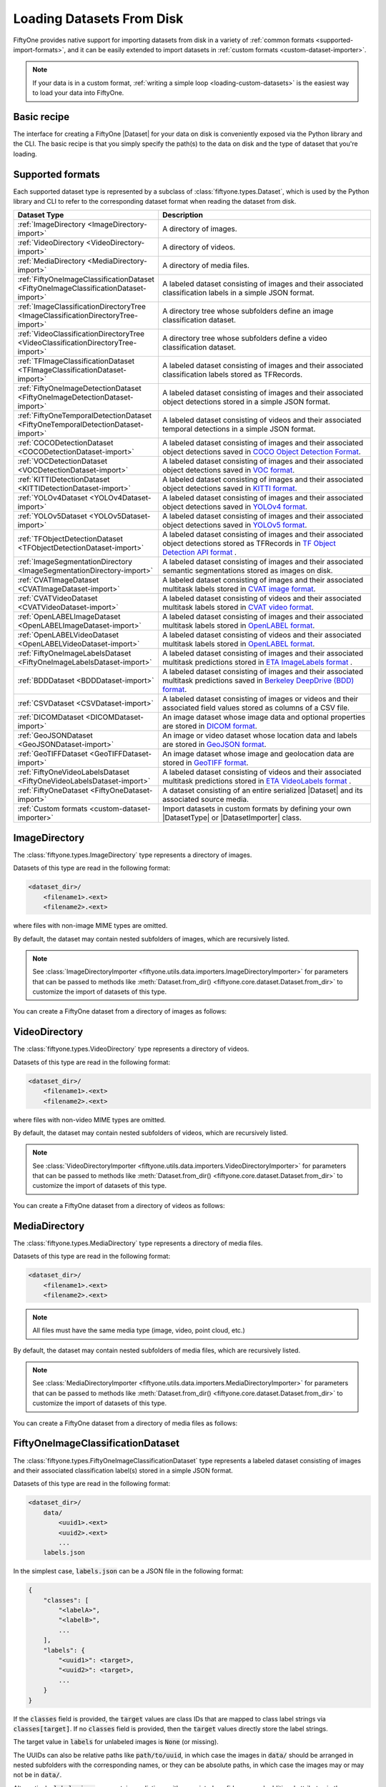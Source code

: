 .. _loading-datasets-from-disk:

Loading Datasets From Disk
==========================

.. default-role:: code

FiftyOne provides native support for importing datasets from disk in a
variety of :ref:`common formats <supported-import-formats>`, and it can be
easily extended to import datasets in
:ref:`custom formats <custom-dataset-importer>`.

.. note::

    If your data is in a custom format,
    :ref:`writing a simple loop <loading-custom-datasets>` is the easiest way
    to load your data into FiftyOne.

Basic recipe
------------

The interface for creating a FiftyOne |Dataset| for your data on disk is
conveniently exposed via the Python library and the CLI. The basic recipe is
that you simply specify the path(s) to the data on disk and the type of dataset
that you're loading.

.. tabs::

  .. group-tab:: Python

    You can import a |Dataset| from disk via the
    :meth:`Dataset.from_dir() <fiftyone.core.dataset.Dataset.from_dir>` factory
    method.

    If your data is stored in the
    :ref:`canonical format <supported-import-formats>` of the type you're
    importing, then you can load it by providing the `dataset_dir` and
    `dataset_type` parameters:

    .. code-block:: python
        :linenos:

        import fiftyone as fo

        # The directory containing the dataset to import
        dataset_dir = "/path/to/dataset"

        # The type of the dataset being imported
        dataset_type = fo.types.COCODetectionDataset  # for example

        # Import the dataset
        dataset = fo.Dataset.from_dir(
            dataset_dir=dataset_dir,
            dataset_type=dataset_type,
        )

    Alternatively, when importing labeled datasets in formats such as
    :ref:`COCO <COCODetectionDataset-import>`, you may find it more natural to
    provide the `data_path` and `labels_path` parameters to independently
    specify the location of the source media on disk and the annotations file
    containing the labels to import:

    .. code-block:: python
        :linenos:

        # The directory containing the source images
        data_path = "/path/to/images"

        # The path to the COCO labels JSON file
        labels_path = "/path/to/coco-labels.json"

        # Import the dataset
        dataset = fo.Dataset.from_dir(
            dataset_type=fo.types.COCODetectionDataset,
            data_path=data_path,
            labels_path=labels_path,
        )

    Many formats like :ref:`COCO <COCODetectionDataset-import>` also support
    storing absolute filepaths to the source media directly in the labels, in
    which case you can provide only the `labels_path` parameter:

    .. code-block:: python
        :linenos:

        # The path to a COCO labels JSON file containing absolute image paths
        labels_path = "/path/to/coco-labels.json"

        # Import the dataset
        dataset = fo.Dataset.from_dir(
            dataset_type=fo.types.COCODetectionDataset,
            labels_path=labels_path,
        )

    In general, you can pass any parameter for the |DatasetImporter| of the
    format you're importing to
    :meth:`Dataset.from_dir() <fiftyone.core.dataset.Dataset.from_dir>`. For
    example, most builtin importers support optional `max_samples`, `shuffle`,
    and `seed` parameters, which provide support for importing a small subset
    of a potentially large dataset:

    .. code-block:: python
        :linenos:

        # Import a random subset of 10 samples from the dataset
        dataset = fo.Dataset.from_dir(
            ...,
            max_samples=10,
            shuffle=True,
            seed=51,
        )

  .. group-tab:: CLI

    You can import a dataset from disk into FiftyOne
    :ref:`via the CLI <cli-fiftyone-datasets-create>`.

    If your data is stored in the
    :ref:`canonical format <supported-import-formats>` of the type you're
    importing, then you can load it by providing the `--dataset-dir` and
    `--type` options:

    .. code-block:: shell

        # A name for the dataset
        NAME=my-dataset

        # The directory containing the dataset to import
        DATASET_DIR=/path/to/dataset

        # The type of the dataset being imported
        # Any subclass of `fiftyone.types.Dataset` is supported
        TYPE=fiftyone.types.COCODetectionDataset  # for example

        # Import the dataset
        fiftyone datasets create --name $NAME --dataset-dir $DATASET_DIR --type $TYPE

    Alternatively, when importing labeled datasets in formats such as
    :ref:`COCO <COCODetectionDataset-import>`, you may find it more natural to
    provide the `data_path` and `labels_path` parameters via the
    :ref:`kwargs option <cli-fiftyone-datasets-create>` to independently
    specify the location of the source media on disk and the annotations file
    containing the labels to import:

    .. code-block:: shell

        # The directory containing the source images
        DATA_PATH=/path/to/images

        # The path to the COCO labels JSON file
        LABELS_PATH=/path/to/coco-labels.json

        # Import the dataset
        fiftyone datasets create --name my-dataset \
            --type fiftyone.types.COCODetectionDataset \
            --kwargs \
                data_path=$DATA_PATH \
                labels_path=$LABELS_PATH

    Many formats like :ref:`COCO <COCODetectionDataset-import>` also support
    storing absolute filepaths to the source media directly in the labels, in
    which case you can provide only the `labels_path` parameter:

    .. code-block:: shell

        # The path to a COCO labels JSON file containing absolute image paths
        LABELS_PATH=/path/to/coco-labels.json

        # Import the dataset
        fiftyone datasets create --name my-dataset \
            --type fiftyone.types.COCODetectionDataset \
            --kwargs labels_path=$LABELS_PATH

    In general, you can pass any parameter for the |DatasetImporter| of the
    format you're importing via the
    :ref:`kwargs option <cli-fiftyone-datasets-create>`. For example, most
    builtin importers support optional `max_samples`, `shuffle`, and `seed`
    parameters, which provide support for importing a small subset of a
    potentially large dataset:

    .. code-block:: shell

        # Import a random subset of 10 samples from the dataset
        fiftyone datasets create \
            --name $NAME --dataset-dir $DATASET_DIR --type $TYPE \
            --kwargs \
                max_samples=10 \
                shuffle=True \
                seed=51

.. _supported-import-formats:

Supported formats
-----------------

Each supported dataset type is represented by a subclass of
:class:`fiftyone.types.Dataset`, which is used by the Python library and CLI to
refer to the corresponding dataset format when reading the dataset from disk.

.. table::
    :widths: 40 60

    +---------------------------------------------------------------------------------------+------------------------------------------------------------------------------------+
    | Dataset Type                                                                          | Description                                                                        |
    +=======================================================================================+====================================================================================+
    | :ref:`ImageDirectory <ImageDirectory-import>`                                         | A directory of images.                                                             |
    +---------------------------------------------------------------------------------------+------------------------------------------------------------------------------------+
    | :ref:`VideoDirectory <VideoDirectory-import>`                                         | A directory of videos.                                                             |
    +---------------------------------------------------------------------------------------+------------------------------------------------------------------------------------+
    | :ref:`MediaDirectory <MediaDirectory-import>`                                         | A directory of media files.                                                        |
    +---------------------------------------------------------------------------------------+------------------------------------------------------------------------------------+
    | :ref:`FiftyOneImageClassificationDataset <FiftyOneImageClassificationDataset-import>` | A labeled dataset consisting of images and their associated classification labels  |
    |                                                                                       | in a simple JSON format.                                                           |
    +---------------------------------------------------------------------------------------+------------------------------------------------------------------------------------+
    | :ref:`ImageClassificationDirectoryTree <ImageClassificationDirectoryTree-import>`     | A directory tree whose subfolders define an image classification dataset.          |
    +---------------------------------------------------------------------------------------+------------------------------------------------------------------------------------+
    | :ref:`VideoClassificationDirectoryTree <VideoClassificationDirectoryTree-import>`     | A directory tree whose subfolders define a video classification dataset.           |
    +---------------------------------------------------------------------------------------+------------------------------------------------------------------------------------+
    | :ref:`TFImageClassificationDataset <TFImageClassificationDataset-import>`             | A labeled dataset consisting of images and their associated classification labels  |
    |                                                                                       | stored as TFRecords.                                                               |
    +---------------------------------------------------------------------------------------+------------------------------------------------------------------------------------+
    | :ref:`FiftyOneImageDetectionDataset <FiftyOneImageDetectionDataset-import>`           | A labeled dataset consisting of images and their associated object detections      |
    |                                                                                       | stored in a simple JSON format.                                                    |
    +---------------------------------------------------------------------------------------+------------------------------------------------------------------------------------+
    | :ref:`FiftyOneTemporalDetectionDataset <FiftyOneTemporalDetectionDataset-import>`     | A labeled dataset consisting of videos and their associated temporal detections in |
    |                                                                                       | a simple JSON format.                                                              |
    +---------------------------------------------------------------------------------------+------------------------------------------------------------------------------------+
    | :ref:`COCODetectionDataset <COCODetectionDataset-import>`                             | A labeled dataset consisting of images and their associated object detections      |
    |                                                                                       | saved in `COCO Object Detection Format <https://cocodataset.org/#format-data>`_.   |
    +---------------------------------------------------------------------------------------+------------------------------------------------------------------------------------+
    | :ref:`VOCDetectionDataset <VOCDetectionDataset-import>`                               | A labeled dataset consisting of images and their associated object detections      |
    |                                                                                       | saved in `VOC format <http://host.robots.ox.ac.uk/pascal/VOC>`_.                   |
    +---------------------------------------------------------------------------------------+------------------------------------------------------------------------------------+
    | :ref:`KITTIDetectionDataset <KITTIDetectionDataset-import>`                           | A labeled dataset consisting of images and their associated object detections      |
    |                                                                                       | saved in `KITTI format <http://www.cvlibs.net/datasets/kitti/eval\_object.php>`_.  |
    +---------------------------------------------------------------------------------------+------------------------------------------------------------------------------------+
    | :ref:`YOLOv4Dataset <YOLOv4Dataset-import>`                                           | A labeled dataset consisting of images and their associated object detections      |
    |                                                                                       | saved in `YOLOv4 format <https://github.com/AlexeyAB/darknet>`_.                   |
    +---------------------------------------------------------------------------------------+------------------------------------------------------------------------------------+
    | :ref:`YOLOv5Dataset <YOLOv5Dataset-import>`                                           | A labeled dataset consisting of images and their associated object detections      |
    |                                                                                       | saved in `YOLOv5 format <https://github.com/ultralytics/yolov5>`_.                 |
    +---------------------------------------------------------------------------------------+------------------------------------------------------------------------------------+
    | :ref:`TFObjectDetectionDataset <TFObjectDetectionDataset-import>`                     | A labeled dataset consisting of images and their associated object detections      |
    |                                                                                       | stored as TFRecords in `TF Object Detection API format \                           |
    |                                                                                       | <https://github.com/tensorflow/models/blob/master/research/object\_detection>`_.   |
    +---------------------------------------------------------------------------------------+------------------------------------------------------------------------------------+
    | :ref:`ImageSegmentationDirectory <ImageSegmentationDirectory-import>`                 | A labeled dataset consisting of images and their associated semantic segmentations |
    |                                                                                       | stored as images on disk.                                                          |
    +---------------------------------------------------------------------------------------+------------------------------------------------------------------------------------+
    | :ref:`CVATImageDataset <CVATImageDataset-import>`                                     | A labeled dataset consisting of images and their associated multitask labels       |
    |                                                                                       | stored in `CVAT image format <https://github.com/opencv/cvat>`_.                   |
    +---------------------------------------------------------------------------------------+------------------------------------------------------------------------------------+
    | :ref:`CVATVideoDataset <CVATVideoDataset-import>`                                     | A labeled dataset consisting of videos and their associated multitask labels       |
    |                                                                                       | stored in `CVAT video format <https://github.com/opencv/cvat>`_.                   |
    +---------------------------------------------------------------------------------------+------------------------------------------------------------------------------------+
    | :ref:`OpenLABELImageDataset <OpenLABELImageDataset-import>`                           | A labeled dataset consisting of images and their associated multitask labels       |
    |                                                                                       | stored in `OpenLABEL format <https://www.asam.net/standards/detail/openlabel/>`_.  |
    +---------------------------------------------------------------------------------------+------------------------------------------------------------------------------------+
    | :ref:`OpenLABELVideoDataset <OpenLABELVideoDataset-import>`                           | A labeled dataset consisting of videos and their associated multitask labels       |
    |                                                                                       | stored in `OpenLABEL format <https://www.asam.net/standards/detail/openlabel/>`_.  |
    +---------------------------------------------------------------------------------------+------------------------------------------------------------------------------------+
    | :ref:`FiftyOneImageLabelsDataset <FiftyOneImageLabelsDataset-import>`                 | A labeled dataset consisting of images and their associated multitask predictions  |
    |                                                                                       | stored in `ETA ImageLabels format \                                                |
    |                                                                                       | <https://github.com/voxel51/eta/blob/develop/docs/image_labels_guide.md>`_.        |
    +---------------------------------------------------------------------------------------+------------------------------------------------------------------------------------+
    | :ref:`BDDDataset <BDDDataset-import>`                                                 | A labeled dataset consisting of images and their associated multitask predictions  |
    |                                                                                       | saved in `Berkeley DeepDrive (BDD) format <https://bdd-data.berkeley.edu>`_.       |
    +---------------------------------------------------------------------------------------+------------------------------------------------------------------------------------+
    | :ref:`CSVDataset <CSVDataset-import>`                                                 | A labeled dataset consisting of images or videos and their associated field values |
    |                                                                                       | stored as columns of a CSV file.                                                   |
    +---------------------------------------------------------------------------------------+------------------------------------------------------------------------------------+
    | :ref:`DICOMDataset <DICOMDataset-import>`                                             | An image dataset whose image data and optional properties are stored in            |
    |                                                                                       | `DICOM format <https://en.wikipedia.org/wiki/DICOM>`_.                             |
    +---------------------------------------------------------------------------------------+------------------------------------------------------------------------------------+
    | :ref:`GeoJSONDataset <GeoJSONDataset-import>`                                         | An image or video dataset whose location data and labels are stored in             |
    |                                                                                       | `GeoJSON format <https://en.wikipedia.org/wiki/GeoJSON>`_.                         |
    +---------------------------------------------------------------------------------------+------------------------------------------------------------------------------------+
    | :ref:`GeoTIFFDataset <GeoTIFFDataset-import>`                                         | An image dataset whose image and geolocation data are stored in                    |
    |                                                                                       | `GeoTIFF format <https://en.wikipedia.org/wiki/GeoTIFF>`_.                         |
    +---------------------------------------------------------------------------------------+------------------------------------------------------------------------------------+
    | :ref:`FiftyOneVideoLabelsDataset <FiftyOneVideoLabelsDataset-import>`                 | A labeled dataset consisting of videos and their associated multitask predictions  |
    |                                                                                       | stored in `ETA VideoLabels format \                                                |
    |                                                                                       | <https://github.com/voxel51/eta/blob/develop/docs/video_labels_guide.md>`_.        |
    +---------------------------------------------------------------------------------------+------------------------------------------------------------------------------------+
    | :ref:`FiftyOneDataset <FiftyOneDataset-import>`                                       | A dataset consisting of an entire serialized |Dataset| and its associated source   |
    |                                                                                       | media.                                                                             |
    +---------------------------------------------------------------------------------------+------------------------------------------------------------------------------------+
    | :ref:`Custom formats <custom-dataset-importer>`                                       | Import datasets in custom formats by defining your own |DatasetType| or            |
    |                                                                                       | |DatasetImporter| class.                                                           |
    +---------------------------------------------------------------------------------------+------------------------------------------------------------------------------------+

.. _ImageDirectory-import:

ImageDirectory
--------------

The :class:`fiftyone.types.ImageDirectory` type represents a directory of
images.

Datasets of this type are read in the following format:

.. code-block:: text

    <dataset_dir>/
        <filename1>.<ext>
        <filename2>.<ext>

where files with non-image MIME types are omitted.

By default, the dataset may contain nested subfolders of images, which are
recursively listed.

.. note::

    See :class:`ImageDirectoryImporter <fiftyone.utils.data.importers.ImageDirectoryImporter>`
    for parameters that can be passed to methods like
    :meth:`Dataset.from_dir() <fiftyone.core.dataset.Dataset.from_dir>` to
    customize the import of datasets of this type.

You can create a FiftyOne dataset from a directory of images as follows:

.. tabs::

  .. group-tab:: Python

    .. code-block:: python
        :linenos:

        import fiftyone as fo

        name = "my-dataset"
        dataset_dir = "/path/to/images-dir"

        # Create the dataset
        dataset = fo.Dataset.from_dir(
            dataset_dir=dataset_dir,
            dataset_type=fo.types.ImageDirectory,
            name=name,
        )

        # View summary info about the dataset
        print(dataset)

        # Print the first few samples in the dataset
        print(dataset.head())

  .. group-tab:: CLI

    .. code:: shell

      NAME=my-dataset
      DATASET_DIR=/path/to/images-dir

      # Create the dataset
      fiftyone datasets create \
          --name $NAME \
          --dataset-dir $DATASET_DIR \
          --type fiftyone.types.ImageDirectory

      # View summary info about the dataset
      fiftyone datasets info $NAME

      # Print the first few samples in the dataset
      fiftyone datasets head $NAME

    To view a directory of images in the FiftyOne App without creating
    a persistent FiftyOne dataset, you can execute:

    .. code-block:: shell

        DATASET_DIR=/path/to/images-dir

        # View the dataset in the App
        fiftyone app view \
            --dataset-dir $DATASET_DIR \
            --type fiftyone.types.ImageDirectory

.. _VideoDirectory-import:

VideoDirectory
--------------

The :class:`fiftyone.types.VideoDirectory` type represents a directory of
videos.

Datasets of this type are read in the following format:

.. code-block:: text

    <dataset_dir>/
        <filename1>.<ext>
        <filename2>.<ext>

where files with non-video MIME types are omitted.

By default, the dataset may contain nested subfolders of videos, which are
recursively listed.

.. note::

    See :class:`VideoDirectoryImporter <fiftyone.utils.data.importers.VideoDirectoryImporter>`
    for parameters that can be passed to methods like
    :meth:`Dataset.from_dir() <fiftyone.core.dataset.Dataset.from_dir>` to
    customize the import of datasets of this type.

You can create a FiftyOne dataset from a directory of videos as follows:

.. tabs::

  .. group-tab:: Python

    .. code-block:: python
        :linenos:

        import fiftyone as fo

        name = "my-dataset"
        dataset_dir = "/path/to/videos-dir"

        # Create the dataset
        dataset = fo.Dataset.from_dir(
            dataset_dir=dataset_dir,
            dataset_type=fo.types.VideoDirectory,
            name=name,
        )

        # View summary info about the dataset
        print(dataset)

        # Print the first few samples in the dataset
        print(dataset.head())

  .. group-tab:: CLI

    .. code:: shell

      NAME=my-dataset
      DATASET_DIR=/path/to/videos-dir

      # Create the dataset
      fiftyone datasets create \
          --name $NAME \
          --dataset-dir $DATASET_DIR \
          --type fiftyone.types.VideoDirectory

      # View summary info about the dataset
      fiftyone datasets info $NAME

      # Print the first few samples in the dataset
      fiftyone datasets head $NAME

    To view a directory of videos in the FiftyOne App without creating
    a persistent FiftyOne dataset, you can execute:

    .. code-block:: shell

        DATASET_DIR=/path/to/videos-dir

        # View the dataset in the App
        fiftyone app view \
            --dataset-dir $DATASET_DIR \
            --type fiftyone.types.VideoDirectory

.. _MediaDirectory-import:

MediaDirectory
--------------

The :class:`fiftyone.types.MediaDirectory` type represents a directory of media
files.

Datasets of this type are read in the following format:

.. code-block:: text

    <dataset_dir>/
        <filename1>.<ext>
        <filename2>.<ext>

.. note::

    All files must have the same media type (image, video, point cloud, etc.)

By default, the dataset may contain nested subfolders of media files, which are
recursively listed.

.. note::

    See :class:`MediaDirectoryImporter <fiftyone.utils.data.importers.MediaDirectoryImporter>`
    for parameters that can be passed to methods like
    :meth:`Dataset.from_dir() <fiftyone.core.dataset.Dataset.from_dir>` to
    customize the import of datasets of this type.

You can create a FiftyOne dataset from a directory of media files as follows:

.. tabs::

  .. group-tab:: Python

    .. code-block:: python
        :linenos:

        import fiftyone as fo

        name = "my-dataset"
        dataset_dir = "/path/to/media-dir"

        # Create the dataset
        dataset = fo.Dataset.from_dir(
            dataset_dir=dataset_dir,
            dataset_type=fo.types.MediaDirectory,
            name=name,
        )

        # View summary info about the dataset
        print(dataset)

        # Print the first few samples in the dataset
        print(dataset.head())

  .. group-tab:: CLI

    .. code:: shell

      NAME=my-dataset
      DATASET_DIR=/path/to/media-dir

      # Create the dataset
      fiftyone datasets create \
          --name $NAME \
          --dataset-dir $DATASET_DIR \
          --type fiftyone.types.MediaDirectory

      # View summary info about the dataset
      fiftyone datasets info $NAME

      # Print the first few samples in the dataset
      fiftyone datasets head $NAME

    To view a directory of media in the FiftyOne App without creating
    a persistent FiftyOne dataset, you can execute:

    .. code-block:: shell

        DATASET_DIR=/path/to/media-dir

        # View the dataset in the App
        fiftyone app view \
            --dataset-dir $DATASET_DIR \
            --type fiftyone.types.MediaDirectory

.. _FiftyOneImageClassificationDataset-import:

FiftyOneImageClassificationDataset
----------------------------------

The :class:`fiftyone.types.FiftyOneImageClassificationDataset` type represents
a labeled dataset consisting of images and their associated classification
label(s) stored in a simple JSON format.

Datasets of this type are read in the following format:

.. code-block:: text

    <dataset_dir>/
        data/
            <uuid1>.<ext>
            <uuid2>.<ext>
            ...
        labels.json

In the simplest case, `labels.json` can be a JSON file in the following format:

.. code-block:: text

    {
        "classes": [
            "<labelA>",
            "<labelB>",
            ...
        ],
        "labels": {
            "<uuid1>": <target>,
            "<uuid2>": <target>,
            ...
        }
    }

If the `classes` field is provided, the `target` values are class IDs that are
mapped to class label strings via `classes[target]`. If no `classes` field is
provided, then the `target` values directly store the label strings.

The target value in `labels` for unlabeled images is `None` (or missing).

The UUIDs can also be relative paths like `path/to/uuid`, in which case the
images in `data/` should be arranged in nested subfolders with the
corresponding names, or they can be absolute paths, in which case the images
may or may not be in `data/`.

Alternatively, `labels.json` can contain predictions with associated
confidences and additional attributes in the following format:

.. code-block:: text

    {
        "classes": [
            "<labelA>",
            "<labelB>",
            ...
        ],
        "labels": {
            "<uuid1>": {
                "label": <target>,
                "confidence": <optional-confidence>,
                "attributes": {
                    <optional-name>: <optional-value>,
                    ...
                }
            },
            "<uuid2>": {
                "label": <target>,
                "confidence": <optional-confidence>,
                "attributes": {
                    <optional-name>: <optional-value>,
                    ...
                }
            },
            ...
        }
    }

You can also load multilabel classifications in this format by storing lists
of targets in `labels.json`:

.. code-block:: text

    {
        "classes": [
            "<labelA>",
            "<labelB>",
            ...
        ],
        "labels": {
            "<uuid1>": [<target1>, <target2>, ...],
            "<uuid2>": [<target1>, <target2>, ...],
            ...
        }
    }

where the target values in `labels` can be class strings, class IDs, or dicts
in the format described above defining class labels, confidences, and optional
attributes.

.. note::

    See :class:`FiftyOneImageClassificationDatasetImporter <fiftyone.utils.data.importers.FiftyOneImageClassificationDatasetImporter>`
    for parameters that can be passed to methods like
    :meth:`Dataset.from_dir() <fiftyone.core.dataset.Dataset.from_dir>` to
    customize the import of datasets of this type.

You can create a FiftyOne dataset from an image classification dataset stored
in the above format as follows:

.. tabs::

  .. group-tab:: Python

    .. code-block:: python
        :linenos:

        import fiftyone as fo

        name = "my-dataset"
        dataset_dir = "/path/to/image-classification-dataset"

        # Create the dataset
        dataset = fo.Dataset.from_dir(
            dataset_dir=dataset_dir,
            dataset_type=fo.types.FiftyOneImageClassificationDataset,
            name=name,
        )

        # View summary info about the dataset
        print(dataset)

        # Print the first few samples in the dataset
        print(dataset.head())

  .. group-tab:: CLI

    .. code-block:: shell

        NAME=my-dataset
        DATASET_DIR=/path/to/image-classification-dataset

        # Create the dataset
        fiftyone datasets create \
            --name $NAME \
            --dataset-dir $DATASET_DIR \
            --type fiftyone.types.FiftyOneImageClassificationDataset

        # View summary info about the dataset
        fiftyone datasets info $NAME

        # Print the first few samples in the dataset
        fiftyone datasets head $NAME

    To view an image classification dataset in the FiftyOne App without
    creating a persistent FiftyOne dataset, you can execute:

    .. code-block:: shell

        DATASET_DIR=/path/to/image-classification-dataset

        # View the dataset in the App
        fiftyone app view \
            --dataset-dir $DATASET_DIR \
            --type fiftyone.types.FiftyOneImageClassificationDataset

You can also independently specify the locations of the labels and the root
directory containing the corresponding media files by providing the
`labels_path` and `data_path` parameters rather than `dataset_dir`:

.. tabs::

  .. group-tab:: Python

    .. code-block:: python
        :linenos:

        import fiftyone as fo

        name = "my-dataset"
        data_path = "/path/to/images"
        labels_path = "/path/to/labels.json"

        # Import dataset by explicitly providing paths to the source media and labels
        dataset = fo.Dataset.from_dir(
            dataset_type=fo.types.FiftyOneImageClassificationDataset,
            data_path=data_path,
            labels_path=labels_path,
            name=name,
        )

  .. group-tab:: CLI

    .. code-block:: shell

        NAME=my-dataset
        DATA_PATH=/path/to/images
        LABELS_PATH=/path/to/labels.json

        # Import dataset by explicitly providing paths to the source media and labels
        fiftyone datasets create \
            --name $NAME \
            --type fiftyone.types.FiftyOneImageClassificationDataset \
            --kwargs \
                data_path=$DATA_PATH \
                labels_path=$LABELS_PATH

.. note::

    If the UUIDs in your labels are absolute paths to the source media, then
    you can omit the `data_path` parameter from the example above.

.. _ImageClassificationDirectoryTree-import:

ImageClassificationDirectoryTree
--------------------------------

The :class:`fiftyone.types.ImageClassificationDirectoryTree` type represents a
directory tree whose subfolders define an image classification dataset.

Datasets of this type are read in the following format:

.. code-block:: text

    <dataset_dir>/
        <classA>/
            <image1>.<ext>
            <image2>.<ext>
            ...
        <classB>/
            <image1>.<ext>
            <image2>.<ext>
            ...
        ...

Unlabeled images are stored in a subdirectory named `_unlabeled`.

Each class folder may contain nested subfolders of images.

.. note::

    See :class:`ImageClassificationDirectoryTreeImporter <fiftyone.utils.data.importers.ImageClassificationDirectoryTreeImporter>`
    for parameters that can be passed to methods like
    :meth:`Dataset.from_dir() <fiftyone.core.dataset.Dataset.from_dir>` to
    customize the import of datasets of this type.

You can create a FiftyOne dataset from an image classification directory tree
stored in the above format as follows:

.. tabs::

  .. group-tab:: Python

    .. code-block:: python
        :linenos:

        import fiftyone as fo

        name = "my-dataset"
        dataset_dir = "/path/to/image-classification-dir-tree"

        # Create the dataset
        dataset = fo.Dataset.from_dir(
            dataset_dir=dataset_dir,
            dataset_type=fo.types.ImageClassificationDirectoryTree,
            name=name,
        )

        # View summary info about the dataset
        print(dataset)

        # Print the first few samples in the dataset
        print(dataset.head())

  .. group-tab:: CLI

    .. code-block:: shell

        NAME=my-dataset
        DATASET_DIR=/path/to/image-classification-dir-tree

        # Create the dataset
        fiftyone datasets create \
            --name $NAME \
            --dataset-dir $DATASET_DIR \
            --type fiftyone.types.ImageClassificationDirectoryTree

        # View summary info about the dataset
        fiftyone datasets info $NAME

        # Print the first few samples in the dataset
        fiftyone datasets head $NAME

    To view an image classification directory tree in the FiftyOne App
    without creating a persistent FiftyOne dataset, you can execute:

    .. code-block:: shell

        DATASET_DIR=/path/to/image-classification-dir-tree

        # View the dataset in the App
        fiftyone app view \
            --dataset-dir $DATASET_DIR \
            --type fiftyone.types.ImageClassificationDirectoryTree

.. _VideoClassificationDirectoryTree-import:

VideoClassificationDirectoryTree
--------------------------------

The :class:`fiftyone.types.VideoClassificationDirectoryTree` type represents a
directory tree whose subfolders define a video classification dataset.

Datasets of this type are read in the following format:

.. code-block:: text

    <dataset_dir>/
        <classA>/
            <video1>.<ext>
            <video2>.<ext>
            ...
        <classB>/
            <video1>.<ext>
            <video2>.<ext>
            ...
        ...

Unlabeled videos are stored in a subdirectory named `_unlabeled`.

Each class folder may contain nested subfolders of videos.

.. note::

    See :class:`VideoClassificationDirectoryTreeImporter <fiftyone.utils.data.importers.VideoClassificationDirectoryTreeImporter>`
    for parameters that can be passed to methods like
    :meth:`Dataset.from_dir() <fiftyone.core.dataset.Dataset.from_dir>` to
    customize the import of datasets of this type.

You can create a FiftyOne dataset from a video classification directory tree
stored in the above format as follows:

.. tabs::

  .. group-tab:: Python

    .. code-block:: python
        :linenos:

        import fiftyone as fo

        name = "my-dataset"
        dataset_dir = "/path/to/video-classification-dir-tree"

        # Create the dataset
        dataset = fo.Dataset.from_dir(
            dataset_dir=dataset_dir,
            dataset_type=fo.types.VideoClassificationDirectoryTree,
            name=name,
        )

        # View summary info about the dataset
        print(dataset)

        # Print the first few samples in the dataset
        print(dataset.head())

  .. group-tab:: CLI

    .. code-block:: shell

        NAME=my-dataset
        DATASET_DIR=/path/to/video-classification-dir-tree

        # Create the dataset
        fiftyone datasets create \
            --name $NAME \
            --dataset-dir $DATASET_DIR \
            --type fiftyone.types.VideoClassificationDirectoryTree

        # View summary info about the dataset
        fiftyone datasets info $NAME

        # Print the first few samples in the dataset
        fiftyone datasets head $NAME

    To view a video classification directory tree in the FiftyOne App without
    creating a persistent FiftyOne dataset, you can execute:

    .. code-block:: shell

        DATASET_DIR=/path/to/video-classification-dir-tree

        # View the dataset in the App
        fiftyone app view \
            --dataset-dir $DATASET_DIR \
            --type fiftyone.types.VideoClassificationDirectoryTree

.. _TFImageClassificationDataset-import:

TFImageClassificationDataset
----------------------------

The :class:`fiftyone.types.TFImageClassificationDataset` type represents a
labeled dataset consisting of images and their associated classification labels
stored as
`TFRecords <https://www.tensorflow.org/tutorials/load_data/tfrecord>`_.

Datasets of this type are read in the following format:

.. code-block:: text

    <dataset_dir>/
        tf.records-?????-of-?????

where the features of the (possibly sharded) TFRecords are stored in the
following format:

.. code-block:: python

    {
        # Image dimensions
        "height": tf.io.FixedLenFeature([], tf.int64),
        "width": tf.io.FixedLenFeature([], tf.int64),
        "depth": tf.io.FixedLenFeature([], tf.int64),
        # Image filename
        "filename": tf.io.FixedLenFeature([], tf.int64),
        # The image extension
        "format": tf.io.FixedLenFeature([], tf.string),
        # Encoded image bytes
        "image_bytes": tf.io.FixedLenFeature([], tf.string),
        # Class label string
        "label": tf.io.FixedLenFeature([], tf.string, default_value=""),
    }

For unlabeled samples, the TFRecords do not contain `label` features.

.. note::

    See :class:`TFImageClassificationDatasetImporter <fiftyone.utils.tf.TFImageClassificationDatasetImporter>`
    for parameters that can be passed to methods like
    :meth:`Dataset.from_dir() <fiftyone.core.dataset.Dataset.from_dir>` to
    customize the import of datasets of this type.

You can create a FiftyOne dataset from an image classification dataset stored
as a directory of TFRecords in the above format as follows:

.. tabs::

  .. group-tab:: Python

    .. code-block:: python
        :linenos:

        import fiftyone as fo

        name = "my-dataset"
        dataset_dir = "/path/to/tf-image-classification-dataset"
        images_dir = "/path/for/images"

        # Create the dataset
        dataset = fo.Dataset.from_dir(
            dataset_dir=dataset_dir,
            dataset_type=fo.types.TFImageClassificationDataset,
            images_dir=images_dir,
            name=name,
        )

        # View summary info about the dataset
        print(dataset)

        # Print the first few samples in the dataset
        print(dataset.head())

    When the above command is executed, the images in the TFRecords will be
    written to the provided `images_dir`, which is required because FiftyOne
    datasets must make their images available as individual files on disk.

  .. group-tab:: CLI

    .. code-block:: shell

        NAME=my-dataset
        DATASET_DIR=/path/to/tf-image-classification-dataset
        IMAGES_DIR=/path/for/images

        # Create the dataset
        fiftyone datasets create \
            --name $NAME \
            --dataset-dir $DATASET_DIR \
            --type fiftyone.types.TFImageClassificationDataset \
            --kwargs images_dir=$IMAGES_DIR

        # View summary info about the dataset
        fiftyone datasets info $NAME

        # Print the first few samples in the dataset
        fiftyone datasets head $NAME

    When the above command is executed, the images in the TFRecords will be
    written to the provided `IMAGES_DIR`, which is required because FiftyOne
    datasets must make their images available as individual files on disk.

    To view an image classification dataset stored as a directory of TFRecords
    in the FiftyOne App without creating a persistent FiftyOne dataset,
    you can execute:

    .. code-block:: shell

        DATASET_DIR=/path/to/tf-image-classification-dataset

        # View the dataset in the App
        fiftyone app view \
            --dataset-dir $DATASET_DIR \
            --type fiftyone.types.TFImageClassificationDataset

.. note::

    You can provide the `tf_records_path` argument instead of `dataset_dir` in
    the examples above to directly specify the path to the TFRecord(s) to load.
    See :class:`TFImageClassificationDatasetImporter <fiftyone.utils.tf.TFImageClassificationDatasetImporter>`
    for details.

.. _FiftyOneImageDetectionDataset-import:

FiftyOneImageDetectionDataset
-----------------------------

The :class:`fiftyone.types.FiftyOneImageDetectionDataset` type represents a
labeled dataset consisting of images and their associated object detections
stored in a simple JSON format.

Datasets of this type are read in the following format:

.. code-block:: text

    <dataset_dir>/
        data/
            <uuid1>.<ext>
            <uuid2>.<ext>
            ...
        labels.json

where `labels.json` is a JSON file in the following format:

.. code-block:: text

    {
        "classes": [
            <labelA>,
            <labelB>,
            ...
        ],
        "labels": {
            <uuid1>: [
                {
                    "label": <target>,
                    "bounding_box": [
                        <top-left-x>, <top-left-y>, <width>, <height>
                    ],
                    "confidence": <optional-confidence>,
                    "attributes": {
                        <optional-name>: <optional-value>,
                        ...
                    }
                },
                ...
            ],
            <uuid2>: [
                ...
            ],
            ...
        }
    }

and where the bounding box coordinates are expressed as relative values in
`[0, 1] x [0, 1]`.

If the `classes` field is provided, the `target` values are class IDs that are
mapped to class label strings via `classes[target]`. If no `classes` field is
provided, then the `target` values directly store the label strings.

The target value in `labels` for unlabeled images is `None` (or missing).

The UUIDs can also be relative paths like `path/to/uuid`, in which case the
images in `data/` should be arranged in nested subfolders with the
corresponding names, or they can be absolute paths, in which case the images
may or may not be in `data/`.

.. note::

    See :class:`FiftyOneImageDetectionDatasetImporter <fiftyone.utils.data.importers.FiftyOneImageDetectionDatasetImporter>`
    for parameters that can be passed to methods like
    :meth:`Dataset.from_dir() <fiftyone.core.dataset.Dataset.from_dir>` to
    customize the import of datasets of this type.

You can create a FiftyOne dataset from an image detection dataset stored in the
above format as follows:

.. tabs::

  .. group-tab:: Python

    .. code-block:: python
        :linenos:

        import fiftyone as fo

        name = "my-dataset"
        dataset_dir = "/path/to/image-detection-dataset"

        # Create the dataset
        dataset = fo.Dataset.from_dir(
            dataset_dir=dataset_dir,
            dataset_type=fo.types.FiftyOneImageDetectionDataset,
            name=name,
        )

        # View summary info about the dataset
        print(dataset)

        # Print the first few samples in the dataset
        print(dataset.head())

  .. group-tab:: CLI

    .. code-block:: shell

        NAME=my-dataset
        DATASET_DIR=/path/to/image-detection-dataset

        # Create the dataset
        fiftyone datasets create \
            --name $NAME \
            --dataset-dir $DATASET_DIR \
            --type fiftyone.types.FiftyOneImageDetectionDataset

        # View summary info about the dataset
        fiftyone datasets info $NAME

        # Print the first few samples in the dataset
        fiftyone datasets head $NAME

    To view an image detection dataset stored in the above format in the
    FiftyOne App without creating a persistent FiftyOne dataset, you
    can execute:

    .. code-block:: shell

        DATASET_DIR=/path/to/image-detection-dataset

        # View the dataset in the App
        fiftyone app view \
            --dataset-dir $DATASET_DIR \
            --type fiftyone.types.FiftyOneImageDetectionDataset

You can also independently specify the locations of the labels and the root
directory containing the corresponding media files by providing the
`labels_path` and `data_path` parameters rather than `dataset_dir`:

.. tabs::

  .. group-tab:: Python

    .. code-block:: python
        :linenos:

        import fiftyone as fo

        name = "my-dataset"
        data_path = "/path/to/images"
        labels_path = "/path/to/labels.json"

        # Import dataset by explicitly providing paths to the source media and labels
        dataset = fo.Dataset.from_dir(
            dataset_type=fo.types.FiftyOneImageDetectionDataset,
            data_path=data_path,
            labels_path=labels_path,
            name=name,
        )

  .. group-tab:: CLI

    .. code-block:: shell

        NAME=my-dataset
        DATA_PATH=/path/to/images
        LABELS_PATH=/path/to/labels.json

        # Import dataset by explicitly providing paths to the source media and labels
        fiftyone datasets create \
            --name $NAME \
            --type fiftyone.types.FiftyOneImageDetectionDataset \
            --kwargs \
                data_path=$DATA_PATH \
                labels_path=$LABELS_PATH

.. note::

    If the UUIDs in your labels are absolute paths to the source media, then
    you can omit the `data_path` parameter from the example above.

.. _FiftyOneTemporalDetectionDataset-import:

FiftyOneTemporalDetectionDataset
--------------------------------

The :class:`fiftyone.types.FiftyOneTemporalDetectionDataset` type represents a
labeled dataset consisting of videos and their associated temporal detections
stored in a simple JSON format.

Datasets of this type are read in the following format:

.. code-block:: text

    <dataset_dir>/
        data/
            <uuid1>.<ext>
            <uuid2>.<ext>
            ...
        labels.json

where `labels.json` is a JSON file in the following format:

.. code-block:: text

    {
        "classes": [
            "<labelA>",
            "<labelB>",
            ...
        ],
        "labels": {
            "<uuid1>": [
                {
                    "label": <target>,
                    "support": [<first-frame>, <last-frame>],
                    "confidence": <optional-confidence>,
                    "attributes": {
                        <optional-name>: <optional-value>,
                        ...
                    }
                },
                {
                    "label": <target>,
                    "support": [<first-frame>, <last-frame>],
                    "confidence": <optional-confidence>,
                    "attributes": {
                        <optional-name>: <optional-value>,
                        ...
                    }
                },
                ...
            ],
            "<uuid2>": [
                {
                    "label": <target>,
                    "timestamps": [<start-timestamp>, <stop-timestamp>],
                    "confidence": <optional-confidence>,
                    "attributes": {
                        <optional-name>: <optional-value>,
                        ...
                    }
                },
                {
                    "label": <target>,
                    "timestamps": [<start-timestamp>, <stop-timestamp>],
                    "confidence": <optional-confidence>,
                    "attributes": {
                        <optional-name>: <optional-value>,
                        ...
                    }
                },
            ],
            ...
        }
    }

The temporal range of each detection can be specified either via the `support`
key, which should contain the `[first, last]` frame numbers of the detection,
or the `timestamps` key, which should contain the `[start, stop]` timestamps of
the detection in seconds.

If the `classes` field is provided, the `target` values are class IDs that are
mapped to class label strings via `classes[target]`. If no `classes` field is
provided, then the `target` values directly store the label strings.

Unlabeled videos can have a `None` (or missing) key in `labels`.

The UUIDs can also be relative paths like `path/to/uuid`, in which case the
images in `data/` should be arranged in nested subfolders with the
corresponding names, or they can be absolute paths, in which case the images
may or may not be in `data/`.

.. note::

    See :class:`FiftyOneTemporalDetectionDatasetImporter <fiftyone.utils.data.importers.FiftyOneTemporalDetectionDatasetImporter>`
    for parameters that can be passed to methods like
    :meth:`Dataset.from_dir() <fiftyone.core.dataset.Dataset.from_dir>` to
    customize the import of datasets of this type.

You can create a FiftyOne dataset from a temporal detection dataset stored in
the above format as follows:

.. tabs::

  .. group-tab:: Python

    .. code-block:: python
        :linenos:

        import fiftyone as fo

        name = "my-dataset"
        dataset_dir = "/path/to/temporal-detection-dataset"

        # Create the dataset
        dataset = fo.Dataset.from_dir(
            dataset_dir=dataset_dir,
            dataset_type=fo.types.FiftyOneTemporalDetectionDataset,
            name=name,
        )

        # View summary info about the dataset
        print(dataset)

        # Print the first few samples in the dataset
        print(dataset.head())

  .. group-tab:: CLI

    .. code-block:: shell

        NAME=my-dataset
        DATASET_DIR=/path/to/temporal-detection-dataset

        # Create the dataset
        fiftyone datasets create \
            --name $NAME \
            --dataset-dir $DATASET_DIR \
            --type fiftyone.types.FiftyOneTemporalDetectionDataset

        # View summary info about the dataset
        fiftyone datasets info $NAME

        # Print the first few samples in the dataset
        fiftyone datasets head $NAME

    To view a temporal detection dataset in the FiftyOne App without creating
    a persistent FiftyOne dataset, you can execute:

    .. code-block:: shell

        DATASET_DIR=/path/to/temporal-detection-dataset

        # View the dataset in the App
        fiftyone app view \
            --dataset-dir $DATASET_DIR \
            --type fiftyone.types.FiftyOneTemporalDetectionDataset

You can also independently specify the locations of the labels and the root
directory containing the corresponding media files by providing the
`labels_path` and `data_path` parameters rather than `dataset_dir`:

.. tabs::

  .. group-tab:: Python

    .. code-block:: python
        :linenos:

        import fiftyone as fo

        name = "my-dataset"
        data_path = "/path/to/images"
        labels_path = "/path/to/labels.json"

        # Import dataset by explicitly providing paths to the source media and labels
        dataset = fo.Dataset.from_dir(
            dataset_type=fo.types.FiftyOneTemporalDetectionDataset,
            data_path=data_path,
            labels_path=labels_path,
            name=name,
        )

  .. group-tab:: CLI

    .. code-block:: shell

        NAME=my-dataset
        DATA_PATH=/path/to/images
        LABELS_PATH=/path/to/labels.json

        # Import dataset by explicitly providing paths to the source media and labels
        fiftyone datasets create \
            --name $NAME \
            --type fiftyone.types.FiftyOneTemporalDetectionDataset \
            --kwargs \
                data_path=$DATA_PATH \
                labels_path=$LABELS_PATH

.. note::

    If the UUIDs in your labels are absolute paths to the source media, then
    you can omit the `data_path` parameter from the example above.

.. _COCODetectionDataset-import:

COCODetectionDataset
--------------------

The :class:`fiftyone.types.COCODetectionDataset` type represents a labeled
dataset consisting of images and their associated object detections saved in
`COCO Object Detection Format <https://cocodataset.org/#format-data>`_.

Datasets of this type are read in the following format:

.. code-block:: text

    <dataset_dir>/
        data/
            <filename0>.<ext>
            <filename1>.<ext>
            ...
        labels.json

where `labels.json` is a JSON file in the following format:

.. code-block:: text

    {
        "info": {...},
        "licenses": [
            {
                "id": 1,
                "name": "Attribution-NonCommercial-ShareAlike License",
                "url": "http://creativecommons.org/licenses/by-nc-sa/2.0/",
            },
            ...
        ],
        "categories": [
            ...
            {
                "id": 2,
                "name": "cat",
                "supercategory": "animal",
                "keypoints": ["nose", "head", ...],
                "skeleton": [[12, 14], [14, 16], ...]
            },
            ...
        ],
        "images": [
            {
                "id": 1,
                "license": 1,
                "file_name": "<filename0>.<ext>",
                "height": 480,
                "width": 640,
                "date_captured": null
            },
            ...
        ],
        "annotations": [
            {
                "id": 1,
                "image_id": 1,
                "category_id": 2,
                "bbox": [260, 177, 231, 199],
                "segmentation": [...],
                "keypoints": [224, 226, 2, ...],
                "num_keypoints": 10,
                "score": 0.95,
                "area": 45969,
                "iscrowd": 0
            },
            ...
        ]
    }

See `this page <https://cocodataset.org/#format-data>`_ for a full
specification of the `segmentation` field.

For unlabeled datasets, `labels.json` does not contain an `annotations` field.

The `file_name` attribute of the labels file encodes the location of the
corresponding images, which can be any of the following:

-   The filename of an image in the `data/` folder
-   A relative path like `data/sub/folder/filename.ext` specifying the relative
    path to the image in a nested subfolder of `data/`
-   An absolute path to an image, which may or may not be in the `data/` folder

.. note::

    See :class:`COCODetectionDatasetImporter <fiftyone.utils.coco.COCODetectionDatasetImporter>`
    for parameters that can be passed to methods like
    :meth:`Dataset.from_dir() <fiftyone.core.dataset.Dataset.from_dir>` to
    customize the import of datasets of this type.

You can create a FiftyOne dataset from a COCO detection dataset stored in the
above format as follows:

.. tabs::

  .. group-tab:: Python

    .. code-block:: python
        :linenos:

        import fiftyone as fo

        name = "my-dataset"
        dataset_dir = "/path/to/coco-detection-dataset"

        # Create the dataset
        dataset = fo.Dataset.from_dir(
            dataset_dir=dataset_dir,
            dataset_type=fo.types.COCODetectionDataset,
            name=name,
        )

        # View summary info about the dataset
        print(dataset)

        # Print the first few samples in the dataset
        print(dataset.head())

  .. group-tab:: CLI

    .. code-block:: shell

        NAME=my-dataset
        DATASET_DIR=/path/to/coco-detection-dataset

        # Create the dataset
        fiftyone datasets create \
            --name $NAME \
            --dataset-dir $DATASET_DIR \
            --type fiftyone.types.COCODetectionDataset

        # View summary info about the dataset
        fiftyone datasets info $NAME

        # Print the first few samples in the dataset
        fiftyone datasets head $NAME

    To view a COCO detection dataset stored in the above format in the FiftyOne
    App without creating a persistent FiftyOne dataset, you can execute:

    .. code-block:: shell

        DATASET_DIR=/path/to/coco-detection-dataset

        # View the dataset in the App
        fiftyone app view \
            --dataset-dir $DATASET_DIR \
            --type fiftyone.types.COCODetectionDataset

.. note::

    By default, all supported label types are loaded (detections,
    segmentations, and keypoints). However, you can choose specific type(s) to
    load by passing the optional `label_types` argument to methods like
    :meth:`Dataset.from_dir() <fiftyone.core.dataset.Dataset.from_dir>`:

    .. code-block:: python

        # Only load bounding boxes
        dataset = fo.Dataset.from_dir(
            dataset_type=fo.types.COCODetectionDataset,
            label_types=["detections"],
            ...
        )

    See :class:`COCODetectionDatasetImporter <fiftyone.utils.coco.COCODetectionDatasetImporter>`
    for complete documentation of the available COCO import options.

You can also independently specify the locations of the labels and the root
directory containing the corresponding media files by providing the
`labels_path` and `data_path` parameters rather than `dataset_dir`:

.. tabs::

  .. group-tab:: Python

    .. code-block:: python
        :linenos:

        import fiftyone as fo

        name = "my-dataset"
        data_path = "/path/to/images"
        labels_path = "/path/to/coco-labels.json"

        # Import dataset by explicitly providing paths to the source media and labels
        dataset = fo.Dataset.from_dir(
            dataset_type=fo.types.COCODetectionDataset,
            data_path=data_path,
            labels_path=labels_path,
            name=name,
        )

  .. group-tab:: CLI

    .. code-block:: shell

        NAME=my-dataset
        DATA_PATH=/path/to/images
        LABELS_PATH=/path/to/coco-labels.json

        # Import dataset by explicitly providing paths to the source media and labels
        fiftyone datasets create \
            --name $NAME \
            --type fiftyone.types.COCODetectionDataset \
            --kwargs \
                data_path=$DATA_PATH \
                labels_path=$LABELS_PATH

.. note::

    If the `file_name` key of your labels contains absolute paths to the source
    media, then you can omit the `data_path` parameter from the example above.

If you have an existing dataset and corresponding model predictions stored in
COCO format, then you can use
:func:`add_coco_labels() <fiftyone.utils.coco.add_coco_labels>` to conveniently
add the labels to the dataset. The example below demonstrates a round-trip
export and then re-import of both images-and-labels and labels-only data in
COCO format:

.. code-block:: python
    :linenos:

    import fiftyone as fo
    import fiftyone.zoo as foz
    import fiftyone.utils.coco as fouc

    dataset = foz.load_zoo_dataset("quickstart")
    classes = dataset.distinct("predictions.detections.label")

    # Export images and ground truth labels to disk
    dataset.export(
        export_dir="/tmp/coco",
        dataset_type=fo.types.COCODetectionDataset,
        label_field="ground_truth",
        classes=classes,
    )

    # Export predictions
    dataset.export(
        dataset_type=fo.types.COCODetectionDataset,
        labels_path="/tmp/coco/predictions.json",
        label_field="predictions",
        classes=classes,
    )

    # Now load ground truth labels into a new dataset
    dataset2 = fo.Dataset.from_dir(
        dataset_dir="/tmp/coco",
        dataset_type=fo.types.COCODetectionDataset,
        label_field="ground_truth",
    )

    # And add model predictions
    fouc.add_coco_labels(
        dataset2,
        "predictions",
        "/tmp/coco/predictions.json",
        classes,
    )

    # Verify that ground truth and predictions were imported as expected
    print(dataset.count("ground_truth.detections"))
    print(dataset2.count("ground_truth.detections"))
    print(dataset.count("predictions.detections"))
    print(dataset2.count("predictions.detections"))

.. note::

    See :func:`add_coco_labels() <fiftyone.utils.coco.add_coco_labels>` for a
    complete description of the available syntaxes for loading COCO-formatted
    predictions to an existing dataset.

.. _VOCDetectionDataset-import:

VOCDetectionDataset
-------------------

The :class:`fiftyone.types.VOCDetectionDataset` type represents a labeled
dataset consisting of images and their associated object detections saved in
`VOC format <http://host.robots.ox.ac.uk/pascal/VOC>`_.

Datasets of this type are read in the following format:

.. code-block:: text

    <dataset_dir>/
        data/
            <uuid1>.<ext>
            <uuid2>.<ext>
            ...
        labels/
            <uuid1>.xml
            <uuid2>.xml
            ...

where the labels XML files are in the following format:

.. code-block:: xml

    <annotation>
        <folder></folder>
        <filename>image.ext</filename>
        <path>/path/to/dataset-dir/data/image.ext</path>
        <source>
            <database></database>
        </source>
        <size>
            <width>640</width>
            <height>480</height>
            <depth>3</depth>
        </size>
        <segmented></segmented>
        <object>
            <name>cat</name>
            <pose></pose>
            <truncated>0</truncated>
            <difficult>0</difficult>
            <occluded>0</occluded>
            <bndbox>
                <xmin>256</xmin>
                <ymin>200</ymin>
                <xmax>450</xmax>
                <ymax>400</ymax>
            </bndbox>
        </object>
        <object>
            <name>dog</name>
            <pose></pose>
            <truncated>1</truncated>
            <difficult>1</difficult>
            <occluded>1</occluded>
            <bndbox>
                <xmin>128</xmin>
                <ymin>100</ymin>
                <xmax>350</xmax>
                <ymax>300</ymax>
            </bndbox>
        </object>
        ...
    </annotation>

where either the `<filename>` and/or `<path>` field of the annotations may be
populated to specify the corresponding source image.

Unlabeled images have no corresponding file in `labels/`.

The `data/` and `labels/` files may contain nested subfolders of parallelly
organized images and masks.

.. note::

    See :class:`VOCDetectionDatasetImporter <fiftyone.utils.voc.VOCDetectionDatasetImporter>`
    for parameters that can be passed to methods like
    :meth:`Dataset.from_dir() <fiftyone.core.dataset.Dataset.from_dir>` to
    customize the import of datasets of this type.

You can create a FiftyOne dataset from a VOC detection dataset stored in the
above format as follows:

.. tabs::

  .. group-tab:: Python

    .. code-block:: python
        :linenos:

        import fiftyone as fo

        name = "my-dataset"
        dataset_dir = "/path/to/voc-detection-dataset"

        # Create the dataset
        dataset = fo.Dataset.from_dir(
            dataset_dir=dataset_dir,
            dataset_type=fo.types.VOCDetectionDataset,
            name=name,
        )

        # View summary info about the dataset
        print(dataset)

        # Print the first few samples in the dataset
        print(dataset.head())

  .. group-tab:: CLI

    .. code-block:: shell

        NAME=my-dataset
        DATASET_DIR=/path/to/voc-detection-dataset

        # Create the dataset
        fiftyone datasets create \
            --name $NAME \
            --dataset-dir $DATASET_DIR \
            --type fiftyone.types.VOCDetectionDataset

        # View summary info about the dataset
        fiftyone datasets info $NAME

        # Print the first few samples in the dataset
        fiftyone datasets head $NAME

    To view a VOC detection dataset stored in the above format in the FiftyOne
    App without creating a persistent FiftyOne dataset, you can execute:

    .. code-block:: shell

        DATASET_DIR=/path/to/voc-detection-dataset

        # View the dataset in the App
        fiftyone app view \
            --dataset-dir $DATASET_DIR \
            --type fiftyone.types.VOCDetectionDataset

You can also independently specify the locations of the labels and the root
directory containing the corresponding media files by providing the
`labels_path` and `data_path` parameters rather than `dataset_dir`:

.. tabs::

  .. group-tab:: Python

    .. code-block:: python
        :linenos:

        import fiftyone as fo

        name = "my-dataset"
        data_path = "/path/to/images"
        labels_path = "/path/to/voc-labels"

        # Import dataset by explicitly providing paths to the source media and labels
        dataset = fo.Dataset.from_dir(
            dataset_type=fo.types.VOCDetectionDataset,
            data_path=data_path,
            labels_path=labels_path,
            name=name,
        )

  .. group-tab:: CLI

    .. code-block:: shell

        NAME=my-dataset
        DATA_PATH=/path/to/images
        LABELS_PATH=/path/to/voc-labels

        # Import dataset by explicitly providing paths to the source media and labels
        fiftyone datasets create \
            --name $NAME \
            --type fiftyone.types.VOCDetectionDataset \
            --kwargs \
                data_path=$DATA_PATH \
                labels_path=$LABELS_PATH

.. note::

    If the `<path>` field of your labels are populated with the absolute paths
    to the source media, then you can omit the `data_path` parameter from the
    example above.

.. _KITTIDetectionDataset-import:

KITTIDetectionDataset
---------------------

The :class:`fiftyone.types.KITTIDetectionDataset` type represents a labeled
dataset consisting of images and their associated object detections saved in
`KITTI format <http://www.cvlibs.net/datasets/kitti/eval_object.php>`_.

Datasets of this type are read in the following format:

.. code-block:: text

    <dataset_dir>/
        data/
            <uuid1>.<ext>
            <uuid2>.<ext>
            ...
        labels/
            <uuid1>.txt
            <uuid2>.txt
            ...

where the labels TXT files are space-delimited files where each row corresponds
to an object and the 15 (and optional 16th score) columns have the following
meanings:

+----------+-------------+-------------------------------------------------------------+---------+
| \# of    | Name        | Description                                                 | Default |
| columns  |             |                                                             |         |
+==========+=============+=============================================================+=========+
| 1        | type        | The object label                                            |         |
+----------+-------------+-------------------------------------------------------------+---------+
| 1        | truncated   | A float in `[0, 1]`, where 0 is non-truncated and           | 0       |
|          |             | 1 is fully truncated. Here, truncation refers to the object |         |
|          |             | leaving image boundaries                                    |         |
+----------+-------------+-------------------------------------------------------------+---------+
| 1        | occluded    | An int in `(0, 1, 2, 3)` indicating occlusion state,        | 0       |
|          |             | where:- 0 = fully visible- 1 = partly occluded- 2 =         |         |
|          |             | largely occluded- 3 = unknown                               |         |
+----------+-------------+-------------------------------------------------------------+---------+
| 1        | alpha       | Observation angle of the object, in `[-pi, pi]`             | 0       |
+----------+-------------+-------------------------------------------------------------+---------+
| 4        | bbox        | 2D bounding box of object in the image in pixels, in the    |         |
|          |             | format `[xtl, ytl, xbr, ybr]`                               |         |
+----------+-------------+-------------------------------------------------------------+---------+
| 1        | dimensions  | 3D object dimensions, in meters, in the format              | 0       |
|          |             | `[height, width, length]`                                   |         |
+----------+-------------+-------------------------------------------------------------+---------+
| 1        | location    | 3D object location `(x, y, z)` in camera coordinates        | 0       |
|          |             | (in meters)                                                 |         |
+----------+-------------+-------------------------------------------------------------+---------+
| 1        | rotation\_y | Rotation around the y-axis in camera coordinates, in        | 0       |
|          |             | `[-pi, pi]`                                                 |         |
+----------+-------------+-------------------------------------------------------------+---------+
| 1        | score       | `(optional)` A float confidence for the detection           |         |
+----------+-------------+-------------------------------------------------------------+---------+

When reading datasets of this type, all columns after the four `bbox` columns
are optional.

Unlabeled images have no corresponding file in `labels/`.

The `data/` and `labels/` files may contain nested subfolders of parallelly
organized images and masks.

.. note::

    See :class:`KITTIDetectionDatasetImporter <fiftyone.utils.kitti.KITTIDetectionDatasetImporter>`
    for parameters that can be passed to methods like
    :meth:`Dataset.from_dir() <fiftyone.core.dataset.Dataset.from_dir>` to
    customize the import of datasets of this type.

You can create a FiftyOne dataset from a KITTI detection dataset stored in the
above format as follows:

.. tabs::

  .. group-tab:: Python

    .. code-block:: python
        :linenos:

        import fiftyone as fo

        name = "my-dataset"
        dataset_dir = "/path/to/kitti-detection-dataset"

        # Create the dataset
        dataset = fo.Dataset.from_dir(
            dataset_dir=dataset_dir,
            dataset_type=fo.types.KITTIDetectionDataset,
            name=name,
        )

        # View summary info about the dataset
        print(dataset)

        # Print the first few samples in the dataset
        print(dataset.head())

  .. group-tab:: CLI

    .. code-block:: shell

        NAME=my-dataset
        DATASET_DIR=/path/to/kitti-detection-dataset

        # Create the dataset
        fiftyone datasets create \
            --name $NAME \
            --dataset-dir $DATASET_DIR \
            --type fiftyone.types.KITTIDetectionDataset

        # View summary info about the dataset
        fiftyone datasets info $NAME

        # Print the first few samples in the dataset
        fiftyone datasets head $NAME

    To view a KITTI detection dataset stored in the above format in the
    FiftyOne App without creating a persistent FiftyOne dataset, you can
    execute:

    .. code-block:: shell

        DATASET_DIR=/path/to/kitti-detection-dataset

        # View the dataset in the App
        fiftyone app view \
            --dataset-dir $DATASET_DIR \
            --type fiftyone.types.KITTIDetectionDataset

You can also independently specify the locations of the labels and the root
directory containing the corresponding media files by providing the
`labels_path` and `data_path` parameters rather than `dataset_dir`:

.. tabs::

  .. group-tab:: Python

    .. code-block:: python
        :linenos:

        import fiftyone as fo

        name = "my-dataset"
        data_path = "/path/to/images"
        labels_path = "/path/to/kitti-labels"

        # Import dataset by explicitly providing paths to the source media and labels
        dataset = fo.Dataset.from_dir(
            dataset_type=fo.types.KITTIDetectionDataset,
            data_path=data_path,
            labels_path=labels_path,
            name=name,
        )

  .. group-tab:: CLI

    .. code-block:: shell

        NAME=my-dataset
        DATA_PATH=/path/to/images
        LABELS_PATH=/path/to/kitti-labels

        # Import dataset by explicitly providing paths to the source media and labels
        fiftyone datasets create \
            --name $NAME \
            --type fiftyone.types.KITTIDetectionDataset \
            --kwargs \
                data_path=$DATA_PATH \
                labels_path=$LABELS_PATH

.. _YOLOv4Dataset-import:

YOLOv4Dataset
-------------

The :class:`fiftyone.types.YOLOv4Dataset` type represents a labeled dataset
consisting of images and their associated object detections saved in
`YOLOv4 format <https://github.com/AlexeyAB/darknet>`_.

Datasets of this type are read in the following format:

.. code-block:: text

    <dataset_dir>/
        obj.names
        images.txt
        data/
            <uuid1>.<ext>
            <uuid1>.txt
            <uuid2>.<ext>
            <uuid2>.txt
            ...

where `obj.names` contains the object class labels:

.. code-block:: text

    <label-0>
    <label-1>
    ...

and `images.txt` contains the list of images in `data/`:

.. code-block:: text

    data/<uuid1>.<ext>
    data/<uuid2>.<ext>
    ...

The image paths in `images.txt` can be specified as either relative (to the
location of file) or as absolute paths. Alternatively, this file can be
omitted, in which case the `data/` directory is listed to determine the
available images.

The TXT files in `data/` are space-delimited files where each row corresponds
to an object in the image of the same name, in one of the following formats:

.. code-block:: text

    <target> <x-center> <y-center> <width> <height>
    <target> <x-center> <y-center> <width> <height> <confidence>

where `<target>` is the zero-based integer index of the object class label from
`obj.names`, the bounding box coordinates are expressed as relative coordinates
in `[0, 1] x [0, 1]`, and `<confidence>` is an optional detection confidence in
`[0, 1]`.

Unlabeled images have no corresponding TXT file in `data/`.

The `data/` folder may contain nested subfolders.

.. note::

    See :class:`YOLOv4DatasetImporter <fiftyone.utils.yolo.YOLOv4DatasetImporter>`
    for parameters that can be passed to methods like
    :meth:`Dataset.from_dir() <fiftyone.core.dataset.Dataset.from_dir>` to
    customize the import of datasets of this type.

You can create a FiftyOne dataset from a YOLOv4 dataset stored in the above
format as follows:

.. tabs::

  .. group-tab:: Python

    .. code-block:: python
        :linenos:

        import fiftyone as fo

        name = "my-dataset"
        dataset_dir = "/path/to/yolov4-dataset"

        # Create the dataset
        dataset = fo.Dataset.from_dir(
            dataset_dir=dataset_dir,
            dataset_type=fo.types.YOLOv4Dataset,
            name=name,
        )

        # View summary info about the dataset
        print(dataset)

        # Print the first few samples in the dataset
        print(dataset.head())

  .. group-tab:: CLI

    .. code-block:: shell

        NAME=my-dataset
        DATASET_DIR=/path/to/yolov4-dataset

        # Create the dataset
        fiftyone datasets create \
            --name $NAME \
            --dataset-dir $DATASET_DIR \
            --type fiftyone.types.YOLOv4Dataset

        # View summary info about the dataset
        fiftyone datasets info $NAME

        # Print the first few samples in the dataset
        fiftyone datasets head $NAME

    To view a YOLOv4 dataset stored in the above format in the FiftyOne App
    without creating a persistent FiftyOne dataset, you can execute:

    .. code-block:: shell

        DATASET_DIR=/path/to/yolov4-dataset

        # View the dataset in the App
        fiftyone app view \
            --dataset-dir $DATASET_DIR \
            --type fiftyone.types.YOLOv4Dataset

You can also independently specify the locations of the labels and the root
directory containing the corresponding media files by providing the
`labels_path` and `data_path` parameters rather than `dataset_dir`:

.. tabs::

  .. group-tab:: Python

    .. code-block:: python
        :linenos:

        import fiftyone as fo

        name = "my-dataset"
        data_path = "/path/to/images"
        labels_path = "/path/to/yolo-labels"
        classes = ["list", "of", "classes"]

        # Import dataset by explicitly providing paths to the source media and labels
        dataset = fo.Dataset.from_dir(
            dataset_type=fo.types.YOLOv4Dataset,
            data_path=data_path,
            labels_path=labels_path,
            classes=classes,
            name=name,
        )

  .. group-tab:: CLI

    .. code-block:: shell

        NAME=my-dataset
        DATA_PATH=/path/to/images
        LABELS_PATH=/path/to/yolo-labels
        OBJECTS_PATH=/path/to/obj.names

        # Import dataset by explicitly providing paths to the source media and labels
        fiftyone datasets create \
            --name $NAME \
            --type fiftyone.types.YOLOv4Dataset \
            --kwargs \
                data_path=$DATA_PATH \
                labels_path=$LABELS_PATH \
                objects_path=$OBJECTS_PATH

If you have an existing dataset and corresponding model predictions stored in
YOLO format, then you can use
:func:`add_yolo_labels() <fiftyone.utils.yolo.add_yolo_labels>` to conveniently
add the labels to the dataset.

The example below demonstrates a round-trip export and then re-import of both
images-and-labels and labels-only data in YOLO format:

.. code-block:: python
    :linenos:

    import fiftyone as fo
    import fiftyone.zoo as foz
    import fiftyone.utils.yolo as fouy

    dataset = foz.load_zoo_dataset("quickstart")
    classes = dataset.distinct("predictions.detections.label")

    # Export images and ground truth labels to disk
    dataset.export(
        export_dir="/tmp/yolov4",
        dataset_type=fo.types.YOLOv4Dataset,
        label_field="ground_truth",
        classes=classes,
    )

    # Export predictions
    dataset.export(
        dataset_type=fo.types.YOLOv4Dataset,
        labels_path="/tmp/yolov4/predictions",
        label_field="predictions",
        classes=classes,
    )

    # Now load ground truth labels into a new dataset
    dataset2 = fo.Dataset.from_dir(
        dataset_dir="/tmp/yolov4",
        dataset_type=fo.types.YOLOv4Dataset,
        label_field="ground_truth",
    )

    # And add model predictions
    fouy.add_yolo_labels(
        dataset2,
        "predictions",
        "/tmp/yolov4/predictions",
        classes,
    )

    # Verify that ground truth and predictions were imported as expected
    print(dataset.count("ground_truth.detections"))
    print(dataset2.count("ground_truth.detections"))
    print(dataset.count("predictions.detections"))
    print(dataset2.count("predictions.detections"))

.. note::

    See :func:`add_yolo_labels() <fiftyone.utils.yolo.add_yolo_labels>` for a
    complete description of the available syntaxes for loading YOLO-formatted
    predictions to an existing dataset.

.. _YOLOv5Dataset-import:

YOLOv5Dataset
-------------

The :class:`fiftyone.types.YOLOv5Dataset` type represents a labeled dataset
consisting of images and their associated object detections saved in
`YOLOv5 format <https://github.com/ultralytics/yolov5>`_.

Datasets of this type are read in the following format:

.. code-block:: text

    <dataset_dir>/
        dataset.yaml
        images/
            train/
                <uuid1>.<ext>
                <uuid2>.<ext>
                ...
            val/
                <uuid3>.<ext>
                <uuid4>.<ext>
                ...
        labels/
            train/
                <uuid1>.txt
                <uuid2>.txt
                ...
            val/
                <uuid3>.txt
                <uuid4>.txt
                ...

where `dataset.yaml` contains the following information:

.. code-block:: text

    path: <dataset_dir>  # optional
    train: ./images/train/
    val: ./images/val/

    # number of classes
    nc: 80

    # class names
    names: ["list", "of", "classes", ...]

See `this page <https://docs.ultralytics.com/tutorials/train-custom-datasets>`_
for a full description of the possible format of `dataset.yaml`. In particular,
the dataset may contain one or more splits with arbitrary names, as the
specific split being imported or exported is specified by the `split` argument
to :class:`fiftyone.utils.yolo.YOLOv5DatasetImporter`. Also, `dataset.yaml` can
be located outside of `<dataset_dir>` as long as the optional `path` is
provided.

.. note::

    Any relative paths in `dataset.yaml` or per-split TXT files are interpreted
    relative to the directory containing these files, not your current working
    directory.

The TXT files in `labels/` are space-delimited files where each row corresponds
to an object in the image of the same name, in one of the following formats:

.. code-block:: text

    <target> <x-center> <y-center> <width> <height>
    <target> <x-center> <y-center> <width> <height> <confidence>

where `<target>` is the zero-based integer index of the object class label from
`names`, the bounding box coordinates are expressed as relative coordinates in
`[0, 1] x [0, 1]`, and `<confidence>` is an optional detection confidence in
`[0, 1]`.

Unlabeled images have no corresponding TXT file in `labels/`. The label file
path for each image is obtained by replacing `images/` with `labels/` in the
respective image path.

The image and labels directories for a given split may contain nested
subfolders of parallelly organized images and labels.

.. note::

    See :class:`YOLOv5DatasetImporter <fiftyone.utils.yolo.YOLOv5DatasetImporter>`
    for parameters that can be passed to methods like
    :meth:`Dataset.from_dir() <fiftyone.core.dataset.Dataset.from_dir>` to
    customize the import of datasets of this type.

You can create a FiftyOne dataset from a YOLOv5 dataset stored in the above
format as follows:

.. code-block:: python
    :linenos:

    import fiftyone as fo

    name = "my-dataset"
    dataset_dir = "/path/to/yolov5-dataset"

    # The splits to load
    splits = ["train", "val"]

    # Load the dataset, using tags to mark the samples in each split
    dataset = fo.Dataset(name)
    for split in splits:
        dataset.add_dir(
            dataset_dir=dataset_dir,
            dataset_type=fo.types.YOLOv5Dataset,
            split=split,
            tags=split,
    )

    # View summary info about the dataset
    print(dataset)

    # Print the first few samples in the dataset
    print(dataset.head())

If you have an existing dataset and corresponding model predictions stored in
YOLO format, then you can use
:func:`add_yolo_labels() <fiftyone.utils.yolo.add_yolo_labels>` to conveniently
add the labels to the dataset.

The example below demonstrates a round-trip export and then re-import of both
images-and-labels and labels-only data in YOLO format:

.. code-block:: python
    :linenos:

    import fiftyone as fo
    import fiftyone.zoo as foz
    import fiftyone.utils.yolo as fouy

    dataset = foz.load_zoo_dataset("quickstart")
    classes = dataset.distinct("predictions.detections.label")

    # YOLOv5 format supports splits, so let's grab only the `validation` split
    view = dataset.match_tags("validation")

    # Export images and ground truth labels to disk
    view.export(
        export_dir="/tmp/yolov5",
        dataset_type=fo.types.YOLOv5Dataset,
        split="validation",
        label_field="ground_truth",
        classes=classes,
    )

    # Export predictions
    view.export(
        dataset_type=fo.types.YOLOv5Dataset,
        labels_path="/tmp/yolov5/predictions/validation",
        label_field="predictions",
        classes=classes,
    )

    # Now load ground truth labels into a new dataset
    dataset2 = fo.Dataset.from_dir(
        dataset_dir="/tmp/yolov5",
        dataset_type=fo.types.YOLOv5Dataset,
        split="validation",
        label_field="ground_truth",
    )

    # And add model predictions
    fouy.add_yolo_labels(
        dataset2,
        "predictions",
        "/tmp/yolov5/predictions/validation",
        classes,
    )

    # Verify that ground truth and predictions were imported as expected
    print(view.count("ground_truth.detections"))
    print(dataset2.count("ground_truth.detections"))
    print(view.count("predictions.detections"))
    print(dataset2.count("predictions.detections"))

.. note::

    See :func:`add_yolo_labels() <fiftyone.utils.yolo.add_yolo_labels>` for a
    complete description of the available syntaxes for loading YOLO-formatted
    predictions to an existing dataset.

.. _TFObjectDetectionDataset-import:

TFObjectDetectionDataset
------------------------

The :class:`fiftyone.types.TFObjectDetectionDataset` type represents a labeled
dataset consisting of images and their associated object detections stored as
`TFRecords <https://www.tensorflow.org/tutorials/load_data/tfrecord>`_ in
`TF Object Detection API format <https://github.com/tensorflow/models/blob/master/research/object_detection>`_.

Datasets of this type are read in the following format:

.. code-block:: text

    <dataset_dir>/
        tf.records-?????-of-?????

where the features of the (possibly sharded) TFRecords are stored in the
following format:

.. code-block:: python

    {
        # Image dimensions
        "image/height": tf.io.FixedLenFeature([], tf.int64),
        "image/width": tf.io.FixedLenFeature([], tf.int64),

        # Image filename is used for both of these when writing
        "image/filename": tf.io.FixedLenFeature([], tf.string),
        "image/source_id": tf.io.FixedLenFeature([], tf.string),

        # Encoded image bytes
        "image/encoded": tf.io.FixedLenFeature([], tf.string),

        # Image format, either `jpeg` or `png`
        "image/format": tf.io.FixedLenFeature([], tf.string),

        # Normalized bounding box coordinates in `[0, 1]`
        "image/object/bbox/xmin": tf.io.FixedLenSequenceFeature(
            [], tf.float32, allow_missing=True
        ),
        "image/object/bbox/xmax": tf.io.FixedLenSequenceFeature(
            [], tf.float32, allow_missing=True
        ),
        "image/object/bbox/ymin": tf.io.FixedLenSequenceFeature(
            [], tf.float32, allow_missing=True
        ),
        "image/object/bbox/ymax": tf.io.FixedLenSequenceFeature(
            [], tf.float32, allow_missing=True
        ),

        # Class label string
        "image/object/class/text": tf.io.FixedLenSequenceFeature(
            [], tf.string, allow_missing=True
        ),

        # Integer class ID
        "image/object/class/label": tf.io.FixedLenSequenceFeature(
            [], tf.int64, allow_missing=True
        ),
    }

The TFRecords for unlabeled samples do not contain `image/object/*` features.

.. note::

    See :class:`TFObjectDetectionDatasetImporter <fiftyone.utils.tf.TFObjectDetectionDatasetImporter>`
    for parameters that can be passed to methods like
    :meth:`Dataset.from_dir() <fiftyone.core.dataset.Dataset.from_dir>` to
    customize the import of datasets of this type.

You can create a FiftyOne dataset from an object detection dataset stored as a
directory of TFRecords in the above format as follows:

.. tabs::

  .. group-tab:: Python

    .. code-block:: python
        :linenos:

        import fiftyone as fo

        name = "my-dataset"
        dataset_dir = "/path/to/tf-object-detection-dataset"
        images_dir = "/path/for/images"

        # Create the dataset
        dataset = fo.Dataset.from_dir(
            dataset_dir=dataset_dir,
            dataset_type=fo.types.TFObjectDetectionDataset,
            images_dir=images_dir,
            name=name,
        )

        # View summary info about the dataset
        print(dataset)

        # Print the first few samples in the dataset
        print(dataset.head())

    When the above command is executed, the images in the TFRecords will be
    written to the provided `images_dir`, which is required because FiftyOne
    datasets must make their images available as individual files on disk.

  .. group-tab:: CLI

    .. code-block:: shell

        NAME=my-dataset
        DATASET_DIR=/path/to/tf-object-detection-dataset
        IMAGES_DIR=/path/for/images

        # Create the dataset
        fiftyone datasets create \
            --name $NAME \
            --dataset-dir $DATASET_DIR \
            --type fiftyone.types.TFObjectDetectionDataset \
            --kwargs images_dir=$IMAGES_DIR

        # View summary info about the dataset
        fiftyone datasets info $NAME

        # Print the first few samples in the dataset
        fiftyone datasets head $NAME

    When the above command is executed, the images in the TFRecords will be
    written to the provided `IMAGES_DIR`, which is required because FiftyOne
    datasets must make their images available as invididual files on disk.

    To view an object detection dataset stored as a directory of TFRecords in
    the FiftyOne App without creating a persistent FiftyOne dataset, you can
    execute:

    .. code-block:: shell

        DATASET_DIR=/path/to/tf-object-detection-dataset

        # View the dataset in the App
        fiftyone app view \
            --dataset-dir $DATASET_DIR \
            --type fiftyone.types.TFObjectDetectionDataset

.. note::

    You can provide the `tf_records_path` argument instead of `dataset_dir` in
    the examples above to directly specify the path to the TFRecord(s) to load.
    See :class:`TFObjectDetectionDatasetImporter <fiftyone.utils.tf.TFObjectDetectionDatasetImporter>`
    for details.

.. _ImageSegmentationDirectory-import:

ImageSegmentationDirectory
--------------------------

The :class:`fiftyone.types.ImageSegmentationDirectory` type represents a
labeled dataset consisting of images and their associated semantic
segmentations stored as images on disk.

Datasets of this type are read in the following format:

.. code-block:: text

    <dataset_dir>/
        data/
            <filename1>.<ext>
            <filename2>.<ext>
            ...
        labels/
            <filename1>.<ext>
            <filename2>.<ext>
            ...

where `labels/` contains the semantic segmentations stored as images.

Unlabeled images have no corresponding file in `labels/`.

The `data/` and `labels/` files may contain nested subfolders of parallelly
organized images and masks.

.. note::

    See :class:`ImageSegmentationDirectoryImporter <fiftyone.utils.data.importers.ImageSegmentationDirectoryImporter>`
    for parameters that can be passed to methods like
    :meth:`Dataset.from_dir() <fiftyone.core.dataset.Dataset.from_dir>` to
    customize the import of datasets of this type.

You can create a FiftyOne dataset from an image segmentation dataset stored in
the above format as follows:

.. tabs::

  .. group-tab:: Python

    .. code-block:: python
        :linenos:

        import fiftyone as fo

        name = "my-dataset"
        dataset_dir = "/path/to/image-segmentation-dataset"

        # Create the dataset
        dataset = fo.Dataset.from_dir(
            dataset_dir=dataset_dir,
            dataset_type=fo.types.ImageSegmentationDirectory,
            name=name,
        )

        # View summary info about the dataset
        print(dataset)

        # Print the first few samples in the dataset
        print(dataset.head())

  .. group-tab:: CLI

    .. code-block:: shell

        NAME=my-dataset
        DATASET_DIR=/path/to/image-segmentation-dataset

        # Create the dataset
        fiftyone datasets create \
            --name $NAME \
            --dataset-dir $DATASET_DIR \
            --type fiftyone.types.ImageSegmentationDirectory

        # View summary info about the dataset
        fiftyone datasets info $NAME

        # Print the first few samples in the dataset
        fiftyone datasets head $NAME

    To view an image segmentation dataset stored in the above format in the
    FiftyOne App without creating a persistent FiftyOne dataset, you
    can execute:

    .. code-block:: shell

        DATASET_DIR=/path/to/image-segmentation-dataset

        # View the dataset in the App
        fiftyone app view \
            --dataset-dir $DATASET_DIR \
            --type fiftyone.types.ImageSegmentationDirectory

You can also independently specify the locations of the masks and the root
directory containing the corresponding media files by providing the
`labels_path` and `data_path` parameters rather than `dataset_dir`:

.. tabs::

  .. group-tab:: Python

    .. code-block:: python
        :linenos:

        import fiftyone as fo

        name = "my-dataset"
        data_path = "/path/to/images"
        labels_path = "/path/to/masks"

        # Import dataset by explicitly providing paths to the source media and masks
        dataset = fo.Dataset.from_dir(
            dataset_type=fo.types.ImageSegmentationDirectory,
            data_path=data_path,
            labels_path=labels_path,
            name=name,
        )

  .. group-tab:: CLI

    .. code-block:: shell

        NAME=my-dataset
        DATA_PATH=/path/to/images
        LABELS_PATH=/path/to/masks

        # Import dataset by explicitly providing paths to the source media and masks
        fiftyone datasets create \
            --name $NAME \
            --type fiftyone.types.ImageSegmentationDirectory \
            --kwargs \
                data_path=$DATA_PATH \
                labels_path=$LABELS_PATH

.. _CVATImageDataset-import:

CVATImageDataset
----------------

The :class:`fiftyone.types.CVATImageDataset` type represents a labeled dataset
consisting of images and their associated tags and object detections stored in
`CVAT image format <https://github.com/opencv/cvat>`_.

Datasets of this type are read in the following format:

.. code-block:: text

    <dataset_dir>/
        data/
            <uuid1>.<ext>
            <uuid2>.<ext>
            ...
        labels.xml

where `labels.xml` is an XML file in the following format:

.. code-block:: xml

    <?xml version="1.0" encoding="utf-8"?>
    <annotations>
        <version>1.1</version>
        <meta>
            <task>
                <id>0</id>
                <name>task-name</name>
                <size>51</size>
                <mode>annotation</mode>
                <overlap></overlap>
                <bugtracker></bugtracker>
                <flipped>False</flipped>
                <created>2017-11-20 11:51:51.000000+00:00</created>
                <updated>2017-11-20 11:51:51.000000+00:00</updated>
                <labels>
                    <label>
                        <name>car</name>
                        <attributes>
                            <attribute>
                                <name>type</name>
                                <values>coupe\\nsedan\\ntruck</values>
                            </attribute>
                            ...
                        </attributes>
                    </label>
                    <label>
                        <name>traffic_line</name>
                        <attributes>
                            <attribute>
                                <name>color</name>
                                <values>white\\nyellow</values>
                            </attribute>
                            ...
                        </attributes>
                    </label>
                    ...
                </labels>
            </task>
            <segments>
                <segment>
                    <id>0</id>
                    <start>0</start>
                    <stop>50</stop>
                    <url></url>
                </segment>
            </segments>
            <owner>
                <username></username>
                <email></email>
            </owner>
            <dumped>2017-11-20 11:51:51.000000+00:00</dumped>
        </meta>
        <image id="0" name="<uuid1>.<ext>" width="640" height="480">
            <tag label="urban"></tag>
            ...
            <box label="car" xtl="100" ytl="50" xbr="325" ybr="190" occluded="0">
                <attribute name="type">sedan</attribute>
                ...
            </box>
            ...
            <polygon label="car" points="561.30,916.23;561.30,842.77;...;560.20,966.67" occluded="0">
                <attribute name="make">Honda</attribute>
                ...
            </polygon>
            ...
            <polyline label="traffic_line" points="462.10,0.00;126.80,1200.00" occluded="0">
                <attribute name="color">yellow</attribute>
                ...
            </polyline>
            ...
            <points label="wheel" points="574.90,939.48;1170.16,907.90;...;600.16,459.48" occluded="0">
                <attribute name="location">front_driver_side</attribute>
                ...
            </points>
            ...
        </image>
        ...
        <image id="50" name="<uuid51>.<ext>" width="640" height="480">
            ...
        </image>
    </annotations>

Unlabeled images have no corresponding `image` tag in `labels.xml`.

The `name` field of the `<image>` tags in the labels file encodes the location
of the corresponding images, which can be any of the following:

-   The filename of an image in the `data/` folder
-   A relative path like `data/sub/folder/filename.ext` specifying the relative
    path to the image in a nested subfolder of `data/`
-   An absolute path to an image, which may or may not be in the `data/` folder

.. note::

    See :class:`CVATImageDatasetImporter <fiftyone.utils.cvat.CVATImageDatasetImporter>`
    for parameters that can be passed to methods like
    :meth:`Dataset.from_dir() <fiftyone.core.dataset.Dataset.from_dir>` to
    customize the import of datasets of this type.

You can create a FiftyOne dataset from a CVAT image dataset stored in the above
format as follows:

.. tabs::

  .. group-tab:: Python

    .. code-block:: python
        :linenos:

        import fiftyone as fo

        name = "my-dataset"
        dataset_dir = "/path/to/cvat-image-dataset"

        # Create the dataset
        dataset = fo.Dataset.from_dir(
            dataset_dir=dataset_dir,
            dataset_type=fo.types.CVATImageDataset,
            name=name,
        )

        # View summary info about the dataset
        print(dataset)

        # Print the first few samples in the dataset
        print(dataset.head())

  .. group-tab:: CLI

    .. code-block:: shell

        NAME=my-dataset
        DATASET_DIR=/path/to/cvat-image-dataset

        # Create the dataset
        fiftyone datasets create \
            --name $NAME \
            --dataset-dir $DATASET_DIR \
            --type fiftyone.types.CVATImageDataset

        # View summary info about the dataset
        fiftyone datasets info $NAME

        # Print the first few samples in the dataset
        fiftyone datasets head $NAME

    To view a CVAT image dataset stored in the above format in the FiftyOne
    App without creating a persistent FiftyOne dataset, you can execute:

    .. code-block:: shell

        DATASET_DIR=/path/to/cvat-image-dataset

        # View the dataset in the App
        fiftyone app view \
            --dataset-dir $DATASET_DIR \
            --type fiftyone.types.CVATImageDataset

You can also independently specify the locations of the labels and the root
directory containing the corresponding media files by providing the
`labels_path` and `data_path` parameters rather than `dataset_dir`:

.. tabs::

  .. group-tab:: Python

    .. code-block:: python
        :linenos:

        import fiftyone as fo

        name = "my-dataset"
        data_path = "/path/to/images"
        labels_path = "/path/to/cvat-labels.xml"

        # Import dataset by explicitly providing paths to the source media and labels
        dataset = fo.Dataset.from_dir(
            dataset_type=fo.types.CVATImageDataset,
            data_path=data_path,
            labels_path=labels_path,
            name=name,
        )

  .. group-tab:: CLI

    .. code-block:: shell

        NAME=my-dataset
        DATA_PATH=/path/to/images
        LABELS_PATH=/path/to/cvat-labels.xml

        # Import dataset by explicitly providing paths to the source media and labels
        fiftyone datasets create \
            --name $NAME \
            --type fiftyone.types.CVATImageDataset \
            --kwargs \
                data_path=$DATA_PATH \
                labels_path=$LABELS_PATH

.. note::

    If the `name` key of your labels contains absolute paths to the source
    media, then you can omit the `data_path` parameter from the example above.

.. _CVATVideoDataset-import:

CVATVideoDataset
----------------

The :class:`fiftyone.types.CVATVideoDataset` type represents a labeled dataset
consisting of videos and their associated object detections stored in
`CVAT video format <https://github.com/opencv/cvat>`_.

Datasets of this type are read in the following format:

.. code-block:: text

    <dataset_dir>/
        data/
            <uuid1>.<ext>
            <uuid2>.<ext>
            ...
        labels/
            <uuid1>.xml
            <uuid2>.xml
            ...

where the labels XML files are stored in the following format:

.. code-block:: xml

    <?xml version="1.0" encoding="utf-8"?>
    <annotations>
        <version>1.1</version>
        <meta>
            <task>
                <id>task-id</id>
                <name>task-name</name>
                <size>51</size>
                <mode>interpolation</mode>
                <overlap></overlap>
                <bugtracker></bugtracker>
                <flipped>False</flipped>
                <created>2017-11-20 11:51:51.000000+00:00</created>
                <updated>2017-11-20 11:51:51.000000+00:00</updated>
                <labels>
                    <label>
                        <name>car</name>
                        <attributes>
                            <attribute>
                                <name>type</name>
                                <values>coupe\\nsedan\\ntruck</values>
                            </attribute>
                            ...
                        </attributes>
                    </label>
                    <label>
                        <name>traffic_line</name>
                        <attributes>
                            <attribute>
                                <name>color</name>
                                <values>white\\nyellow</values>
                            </attribute>
                            ...
                        </attributes>
                    </label>
                    ...
                </labels>
            </task>
            <segments>
                <segment>
                    <id>0</id>
                    <start>0</start>
                    <stop>50</stop>
                    <url></url>
                </segment>
            </segments>
            <owner>
                <username></username>
                <email></email>
            </owner>
            <original_size>
                <width>640</width>
                <height>480</height>
            </original_size>
            <dumped>2017-11-20 11:51:51.000000+00:00</dumped>
        </meta>
        <track id="0" label="car">
            <box frame="0" xtl="100" ytl="50" xbr="325" ybr="190" outside="0" occluded="0" keyframe="1">
                <attribute name="type">sedan</attribute>
                ...
            </box>
            ...
        </track>
        <track id="1" label="car">
            <polygon frame="0" points="561.30,916.23;561.30,842.77;...;560.20,966.67" outside="0" occluded="0" keyframe="1">
                <attribute name="make">Honda</attribute>
                ...
            </polygon>
            ...
        </track>
        ...
        <track id="10" label="traffic_line">
            <polyline frame="10" points="462.10,0.00;126.80,1200.00" outside="0" occluded="0" keyframe="1">
                <attribute name="color">yellow</attribute>
                ...
            </polyline>
            ...
        </track>
        ...
        <track id="88" label="wheel">
            <points frame="176" points="574.90,939.48;1170.16,907.90;...;600.16,459.48" outside="0" occluded="0" keyframe="1">
                <attribute name="location">front_driver_side</attribute>
                ...
            </points>
            ...
        </track>
    </annotations>

Unlabeled videos have no corresponding file in `labels/`.

The `data/` and `labels/` files may contain nested subfolders of parallelly
organized images and labels.

.. note::

    See :class:`CVATVideoDatasetImporter <fiftyone.utils.cvat.CVATVideoDatasetImporter>`
    for parameters that can be passed to methods like
    :meth:`Dataset.from_dir() <fiftyone.core.dataset.Dataset.from_dir>` to
    customize the import of datasets of this type.

You can create a FiftyOne dataset from a CVAT video dataset stored in the above
format as follows:

.. tabs::

  .. group-tab:: Python

    .. code-block:: python
        :linenos:

        import fiftyone as fo

        name = "my-dataset"
        dataset_dir = "/path/to/cvat-video-dataset"

        # Create the dataset
        dataset = fo.Dataset.from_dir(
            dataset_dir=dataset_dir,
            dataset_type=fo.types.CVATVideoDataset,
            name=name,
        )

        # View summary info about the dataset
        print(dataset)

        # Print the first few samples in the dataset
        print(dataset.head())

  .. group-tab:: CLI

    .. code-block:: shell

        NAME=my-dataset
        DATASET_DIR=/path/to/cvat-video-dataset

        # Create the dataset
        fiftyone datasets create \
            --name $NAME \
            --dataset-dir $DATASET_DIR \
            --type fiftyone.types.CVATVideoDataset

        # View summary info about the dataset
        fiftyone datasets info $NAME

        # Print the first few samples in the dataset
        fiftyone datasets head $NAME

    To view a CVAT video dataset stored in the above format in the FiftyOne
    App without creating a persistent FiftyOne dataset, you can execute:

    .. code-block:: shell

        DATASET_DIR=/path/to/cvat-video-dataset

        # View the dataset in the App
        fiftyone app view \
            --dataset-dir $DATASET_DIR \
            --type fiftyone.types.CVATVideoDataset

You can also independently specify the locations of the labels and the root
directory containing the corresponding media files by providing the
`labels_path` and `data_path` parameters rather than `dataset_dir`:

.. tabs::

  .. group-tab:: Python

    .. code-block:: python
        :linenos:

        import fiftyone as fo

        name = "my-dataset"
        data_path = "/path/to/images"
        labels_path = "/path/to/cvat-labels"

        # Import dataset by explicitly providing paths to the source media and labels
        dataset = fo.Dataset.from_dir(
            dataset_type=fo.types.CVATVideoDataset,
            data_path=data_path,
            labels_path=labels_path,
            name=name,
        )

  .. group-tab:: CLI

    .. code-block:: shell

        NAME=my-dataset
        DATA_PATH=/path/to/images
        LABELS_PATH=/path/to/cvat-labels

        # Import dataset by explicitly providing paths to the source media and labels
        fiftyone datasets create \
            --name $NAME \
            --type fiftyone.types.CVATVideoDataset \
            --kwargs \
                data_path=$DATA_PATH \
                labels_path=$LABELS_PATH

.. _OpenLABELImageDataset-import:

OpenLABELImageDataset
---------------------

The :class:`fiftyone.types.OpenLABELImageDataset` type represents a labeled
dataset consisting of images and their associated multitask predictions stored =
in `OpenLABEL format <https://www.asam.net/index.php?eID=dumpFile&t=f&f=3876&token=413e8c85031ae64cc35cf42d0768627514868b2f>`_.

OpenLABEL is a flexible format which allows labels to be stored in a variety of
different ways with respect to the corresponding media files. The following
enumerates the possible structures in which media data and OpenLABEL formatted
label files can be stored in ways that is understood by FiftyOne:

1. One label file per image. Each label contains only the metadata and labels
   associated with the image of the same name. In this case, the `labels_path`
   argument is expected to be a directory, if provided:

.. code-block:: text

    <dataset_dir>/
        data/
            <uuid1>.<ext>
            <uuid2>.<ext>
            ...
        labels/
            <uuid1>.json
            <uuid2>.json
            ...

2. One label file for all images. The label file contains all of the metadata
   and labels associated with every image. In this case, there needs to be
   additional information provided in the label file to match labels to
   images. Specifically, the image filepath corresponding to a label must be
   stored as a stream:

.. code-block:: text

    <dataset_dir>/
        data/
            <uuid1>.<ext>
            <uuid2>.<ext>
            ...
        labels.json

3. Multiple label files, each corresponding to one or more images. This case is
   similar to when there is a single label file, except that the label
   information may be spread out over multiple files. Since the filenames
   cannot be used to match labels to images, the image filepaths must again be
   stored as streams in the labels files:

.. code-block:: text

    <dataset_dir>/
        data/
            <uuid1>.<ext>
            <uuid2>.<ext>
            ...
        labels/
            <labels-filename1>.json
            <labels-filename2>.json
            ...

As for the actual structure of the labels files themselves, labels are stored
in one or more JSON files and can follow a variety of formats. In general
following this format:

.. note::

    All object information stored in the `frames` key is applied to the
    corresponding image.

.. code-block:: text

    {
        "openlabel": {
            "metadata": {
                "schema_version": "1.0.0",
                "uri": "/path/to/<uuid>.<ext>",
            },
            "objects": {
                "object_uuid1": {
                    "name": "instance1",
                    "type": "label1",
                    "object_data": {
                        "bbox": [
                            {
                                "name": "shape",
                                "val": [
                                    center-x,
                                    center-y,
                                    width,
                                    height
                                ]
                            }
                        ]
                    }
                },
                "object_uuid2": {
                    "name": "instance1",
                    "type": "label2",
                    "object_data": {},  # DEFINED IN FRAMES
                }
            },
            "frames": {
                "0": {
                   "frame_properties": {
                      "streams": {
                         "Camera1": {
                            "uri": "<uuid>.<ext>"
                         }
                      }
                   },
                   "objects": {
                      "object_uuid2": {
                         "object_data": {
                            "poly2d": [
                               {
                                  "attributes": {
                                     "boolean": [
                                        {
                                           "name": "is_hole",
                                           "val": false
                                        }
                                     ],
                                     "text": [
                                        {  # IF NOT PROVIDED OTHERWISE
                                           "name": "stream",
                                           "val": "Camera1"
                                        }
                                     ]
                                  },
                                  "closed": true,
                                  "mode": "MODE_POLY2D_ABSOLUTE",
                                  "name": "polygon_name",
                                  "stream": "Camera1",  # IF NOT IN ATTRIBUTES
                                  "val": [
                                     point1-x,
                                     point1-y,
                                     point2-x,
                                     point2-y,
                                     ...
                                  ]
                               }
                            ]
                         }
                      }
                  }
               }
            },
            "streams": {
               "Camera1": {
                  "description": "",
                  "stream_properties": {
                     "height": 480,
                     "width": 640
                  },
                  "type": "camera"
               }
            },
            "ontologies": ... # NOT PARSED
            "relations": ... # NOT PARSED
            "resources": ... # NOT PARSED
            "tags": ... # NOT PARSED
        }
    }

.. note::

    See :class:`OpenLABELImageDatasetImporter <fiftyone.utils.openlabel.OpenLABELImageDatasetImporter>`
    for parameters that can be passed to methods like
    :meth:`Dataset.from_dir() <fiftyone.core.dataset.Dataset.from_dir>` to
    customize the import of datasets of this type.

If loading |Keypoints| related to a given |KeypointSkeleton|, then you can
provide a `skeleton` and `skeleton_key` argument to the
:class:`OpenLABELImageDatasetImporter <fiftyone.utils.openlabel.OpenLABELImageDatasetImporter>`
allowing you to match points in your annotations file to labels in the
|KeypointSkeleton| and load the points and their attributes in the correct
order.

You can create a FiftyOne dataset from a OpenLABEL image dataset stored in the
above format as follows:

.. tabs::

  .. group-tab:: Python

    .. code-block:: python
        :linenos:

        import fiftyone as fo

        name = "my-dataset"
        dataset_dir = "/path/to/openlabel-image-dataset"

        # Create the dataset
        dataset = fo.Dataset.from_dir(
            dataset_dir=dataset_dir,
            dataset_type=fo.types.OpenLABELImageDataset,
            name=name,
        )

        # View summary info about the dataset
        print(dataset)

        # Print the first few samples in the dataset
        print(dataset.head())

  .. group-tab:: CLI

    .. code-block:: shell

        NAME=my-dataset
        DATASET_DIR=/path/to/openlabel-image-dataset

        # Create the dataset
        fiftyone datasets create \
            --name $NAME \
            --dataset-dir $DATASET_DIR \
            --type fiftyone.types.OpenLABELImageDataset

        # View summary info about the dataset
        fiftyone datasets info $NAME

        # Print the first few samples in the dataset
        fiftyone datasets head $NAME

    To view a OpenLABEL image dataset stored in the above format in the
    FiftyOne App without creating a persistent FiftyOne dataset, you can
    execute:

    .. code-block:: shell

        DATASET_DIR=/path/to/openlabel-image-dataset

        # View the dataset in the App
        fiftyone app view \
            --dataset-dir $DATASET_DIR \
            --type fiftyone.types.OpenLABELImageDataset

You can also independently specify the locations of the labels and the root
directory containing the corresponding media files by providing the
`labels_path` and `data_path` parameters rather than `dataset_dir`:

.. tabs::

  .. group-tab:: Python

    .. code-block:: python
        :linenos:

        import fiftyone as fo

        name = "my-dataset"
        data_path = "/path/to/images"

        labels_path = "/path/to/openlabel-labels.json"
        # labels_path = "/path/to/openlabel-labels"

        # Import dataset by explicitly providing paths to the source media and labels
        dataset = fo.Dataset.from_dir(
            dataset_type=fo.types.OpenLABELImageDataset,
            data_path=data_path,
            labels_path=labels_path,
            name=name,
        )

  .. group-tab:: CLI

    .. code-block:: shell

        NAME=my-dataset
        DATA_PATH=/path/to/images

        LABELS_PATH=/path/to/openlabel-labels.json
        # LABELS_PATH=/path/to/openlabel-labels

        # Import dataset by explicitly providing paths to the source media and labels
        fiftyone datasets create \
            --name $NAME \
            --type fiftyone.types.OpenLABELImageDataset \
            --kwargs \
                data_path=$DATA_PATH \
                labels_path=$LABELS_PATH

.. note::

    OpenLABEL is a flexible format that allows for many user-specific
    decisions about how to represent labels and metadata. If you have
    OpenLABEL-compliant data in a format not understood by the current
    importers, please make an issue or contribute a pull request!

.. _OpenLABELVideoDataset-import:

OpenLABELVideoDataset
---------------------

The :class:`fiftyone.types.OpenLABELVideoDataset` type represents a labeled
dataset consisting of videos and their associated multitask predictions stored
in `OpenLABEL format <https://www.asam.net/index.php?eID=dumpFile&t=f&f=3876&token=413e8c85031ae64cc35cf42d0768627514868b2f>`_.

OpenLABEL is a flexible format which allows labels to be stored in a variety of
different ways with respect to the corresponding media files. The following
enumerates the possible structures in which media data and OpenLABEL formatted
label files can be stored in ways that is understood by FiftyOne:

1. One label file per video. Each label contains only the metadata and labels
   associated with the video of the same name. In this case, the `labels_path`
   argument is expected to be a directory, if provided:

.. code-block:: text

    <dataset_dir>/
        data/
            <uuid1>.<ext>
            <uuid2>.<ext>
            ...
        labels/
            <uuid1>.json
            <uuid2>.json
            ...

2. One label file for all videos. The label file contains all of the metadata
   and labels associated with every video. In this case, there needs to be
   additional information provided in the label file to match labels to
   videos. Specifically, the video filepath corresponding to a label must be
   stored as a stream:

.. code-block:: text

    <dataset_dir>/
        data/
            <uuid1>.<ext>
            <uuid2>.<ext>
            ...
        labels.json

3. Multiple label files, each corresponding to one or more videos. This case is
   similar to when there is a single label file, except that the label
   information may be spread out over multiple files. Since the filenames
   cannot be used to match labels to videos, the video filepaths must again be
   stored as streams in the labels files:

.. code-block:: text

    <dataset_dir>/
        data/
            <uuid1>.<ext>
            <uuid2>.<ext>
            ...
        labels/
            <labaels-filename1>.json
            <labaels-filename2>.json
            ...

As for the actual structure of the labels files themselves, labels are stored
in one or more JSON files and can follow a variety of formats. In general
following this format:

.. code-block:: text

    {
        "openlabel": {
            "metadata": {
                "schema_version": "1.0.0",
                "uri": "/path/to/<uuid>.<ext>",
            },
            "objects": {
                "object_uuid1": {
                    "name": "instance1",
                    "type": "label1",
                    "object_data": {
                        "bbox": [
                            {
                                "name": "shape",
                                "val": [
                                    center-x,
                                    center-y,
                                    width,
                                    height
                                ]
                            }
                        ]
                    }
                    "frame_intervals": [{"frame_start": 0, "frame_end": 10}],
                },
                "object_uuid2": {
                    "name": "instance1",
                    "type": "label2",
                    "object_data": {},  # DEFINED IN FRAMES
                }
            },
            "frames": {
                "0": {
                   "frame_properties": {
                      "streams": {
                         "Camera1": {
                            "uri":"<uuid>.<ext>"
                         }
                      }
                   },
                   "objects": {
                      "object_uuid2": {
                         "object_data": {
                            "poly2d": [
                               {
                                  "attributes": {
                                     "boolean": [
                                        {
                                           "name": "is_hole",
                                           "val": false
                                        }
                                     ],
                                     "text": [
                                        {  # IF NOT PROVIDED OTHERWISE
                                           "name": "stream",
                                           "val": "Camera1"
                                        }
                                     ]
                                  },
                                  "closed": true,
                                  "mode": "MODE_POLY2D_ABSOLUTE",
                                  "name": "polygon_name",
                                  "stream": "Camera1",  # IF NOT IN ATTRIBUTES
                                  "val": [
                                     point1-x,
                                     point1-y,
                                     point2-x,
                                     point2-y,
                                     ...
                                  ]
                               }
                            ]
                         }
                      }
                  },
                  ...
               }
            },
            "streams": {
               "Camera1": {
                  "description": "",
                  "stream_properties": {
                     "height": 480,
                     "width": 640
                  },
                  "type": "camera"
               }
            },
            "ontologies": ...  # NOT PARSED
            "relations" ...  # NOT PARSED
            "resources" ...  # NOT PARSED
            "tags": ...  # NOT PARSED
        }
    }

.. note::

    See :class:`OpenLABELVideoDatasetImporter <fiftyone.utils.openlabel.OpenLABELVideoDatasetImporter>`
    for parameters that can be passed to methods like
    :meth:`Dataset.from_dir() <fiftyone.core.dataset.Dataset.from_dir>` to
    customize the import of datasets of this type.

If loading |Keypoints| related to a given |KeypointSkeleton|, then you can
provide a `skeleton` and `skeleton_key` argument to the
:class:`OpenLABELVideoDatasetImporter <fiftyone.utils.openlabel.OpenLABELVideoDatasetImporter>`
allowing you to match points in your annotations file to labels in the
|KeypointSkeleton| and load the points and their attributes in the correct
order.

You can create a FiftyOne dataset from a OpenLABEL video dataset stored in the
above format as follows:

.. tabs::

  .. group-tab:: Python

    .. code-block:: python
        :linenos:

        import fiftyone as fo

        name = "my-dataset"
        dataset_dir = "/path/to/openlabel-video-dataset"

        # Create the dataset
        dataset = fo.Dataset.from_dir(
            dataset_dir=dataset_dir,
            dataset_type=fo.types.OpenLABELVideoDataset,
            name=name,
        )

        # View summary info about the dataset
        print(dataset)

        # Print the first few samples in the dataset
        print(dataset.head())

  .. group-tab:: CLI

    .. code-block:: shell

        NAME=my-dataset
        DATASET_DIR=/path/to/openlabel-video-dataset

        # Create the dataset
        fiftyone datasets create \
            --name $NAME \
            --dataset-dir $DATASET_DIR \
            --type fiftyone.types.OpenLABELVideoDataset

        # View summary info about the dataset
        fiftyone datasets info $NAME

        # Print the first few samples in the dataset
        fiftyone datasets head $NAME

    To view a OpenLABEL video dataset stored in the above format in the FiftyOne
    App without creating a persistent FiftyOne dataset, you can execute:

    .. code-block:: shell

        DATASET_DIR=/path/to/openlabel-video-dataset

        # View the dataset in the App
        fiftyone app view \
            --dataset-dir $DATASET_DIR \
            --type fiftyone.types.OpenLABELVideoDataset

You can also independently specify the locations of the labels and the root
directory containing the corresponding media files by providing the
`labels_path` and `data_path` parameters rather than `dataset_dir`:

.. tabs::

  .. group-tab:: Python

    .. code-block:: python
        :linenos:

        import fiftyone as fo

        name = "my-dataset"
        data_path = "/path/to/videos"

        labels_path = "/path/to/openlabel-labels.json"
        # labels_path = "/path/to/openlabel-labels"

        # Import dataset by explicitly providing paths to the source media and labels
        dataset = fo.Dataset.from_dir(
            dataset_type=fo.types.OpenLABELVideoDataset,
            data_path=data_path,
            labels_path=labels_path,
            name=name,
        )

  .. group-tab:: CLI

    .. code-block:: shell

        NAME=my-dataset
        DATA_PATH=/path/to/videos

        LABELS_PATH=/path/to/openlabel-labels.json
        # LABELS_PATH=/path/to/openlabel-labels

        # Import dataset by explicitly providing paths to the source media and labels
        fiftyone datasets create \
            --name $NAME \
            --type fiftyone.types.OpenLABELVideoDataset \
            --kwargs \
                data_path=$DATA_PATH \
                labels_path=$LABELS_PATH

.. note::

    OpenLABEL is a flexible format that allows for many user-specific
    decisions about how to represent labels and metadata. If you have
    OpenLABEL-compliant data in a format not understood by the current
    importers, please make an issue or contribute a pull request!

.. _FiftyOneImageLabelsDataset-import:

FiftyOneImageLabelsDataset
--------------------------

The :class:`fiftyone.types.FiftyOneImageLabelsDataset` type represents a
labeled dataset consisting of images and their associated multitask predictions
stored in
`ETA ImageLabels format <https://github.com/voxel51/eta/blob/develop/docs/image_labels_guide.md>`_.

Datasets of this type are read in the following format:

.. code-block:: text

    <dataset_dir>/
        data/
            <uuid1>.<ext>
            <uuid2>.<ext>
            ...
        labels/
            <uuid1>.json
            <uuid2>.json
            ...
        manifest.json

where `manifest.json` is a JSON file in the following format:

.. code-block:: text

    {
        "type": "eta.core.datasets.LabeledImageDataset",
        "description": "",
        "index": [
            {
                "data": "data/<uuid1>.<ext>",
                "labels": "labels/<uuid1>.json"
            },
            {
                "data": "data/<uuid2>.<ext>",
                "labels": "labels/<uuid2>.json"
            },
            ...
        ]
    }

and where each labels JSON file is stored in
`ETA ImageLabels format <https://github.com/voxel51/eta/blob/develop/docs/image_labels_guide.md>`_.

For unlabeled images, an empty `eta.core.image.ImageLabels` file is stored.

.. note::

    See :class:`FiftyOneImageLabelsDatasetImporter <fiftyone.utils.data.importers.FiftyOneImageLabelsDatasetImporter>`
    for parameters that can be passed to methods like
    :meth:`Dataset.from_dir() <fiftyone.core.dataset.Dataset.from_dir>` to
    customize the import of datasets of this type.

You can create a FiftyOne dataset from an image labels dataset stored in the
above format as follows:

.. tabs::

  .. group-tab:: Python

    .. code-block:: python
        :linenos:

        import fiftyone as fo

        name = "my-dataset"
        dataset_dir = "/path/to/image-labels-dataset"

        # Create the dataset
        dataset = fo.Dataset.from_dir(
            dataset_dir=dataset_dir,
            dataset_type=fo.types.FiftyOneImageLabelsDataset,
            name=name,
        )

        # View summary info about the dataset
        print(dataset)

        # Print the first few samples in the dataset
        print(dataset.head())

  .. group-tab:: CLI

    .. code-block:: shell

        NAME=my-dataset
        DATASET_DIR=/path/to/image-labels-dataset

        # Create the dataset
        fiftyone datasets create \
            --name $NAME \
            --dataset-dir $DATASET_DIR \
            --type fiftyone.types.FiftyOneImageLabelsDataset

        # View summary info about the dataset
        fiftyone datasets info $NAME

        # Print the first few samples in the dataset
        fiftyone datasets head $NAME

    To view an image labels dataset stored in the above format in the FiftyOne
    App without creating a persistent FiftyOne dataset, you can execute:

    .. code-block:: shell

        DATASET_DIR=/path/to/image-labels-dataset

        # View the dataset in the App
        fiftyone app view \
            --dataset-dir $DATASET_DIR \
            --type fiftyone.types.FiftyOneImageLabelsDataset

.. _FiftyOneVideoLabelsDataset-import:

FiftyOneVideoLabelsDataset
--------------------------

The :class:`fiftyone.types.FiftyOneVideoLabelsDataset` type represents a
labeled dataset consisting of videos and their associated labels stored in
`ETA VideoLabels format <https://github.com/voxel51/eta/blob/develop/docs/video_labels_guide.md>`_.

Datasets of this type are read in the following format:

.. code-block:: text

    <dataset_dir>/
        data/
            <uuid1>.<ext>
            <uuid2>.<ext>
            ...
        labels/
            <uuid1>.json
            <uuid2>.json
            ...
        manifest.json

where `manifest.json` is a JSON file in the following format:

.. code-block:: text

    {
        "type": "eta.core.datasets.LabeledVideoDataset",
        "description": "",
        "index": [
            {
                "data": "data/<uuid1>.<ext>",
                "labels": "labels/<uuid1>.json"
            },
            {
                "data": "data/<uuid2>.<ext>",
                "labels": "labels/<uuid2>.json"
            },
            ...
        ]
    }

and where each labels JSON file is stored in
`ETA VideoLabels format <https://github.com/voxel51/eta/blob/develop/docs/video_labels_guide.md>`_.

For unlabeled videos, an empty `eta.core.video.VideoLabels` file is written.

.. note::

    See :class:`FiftyOneVideoLabelsDatasetImporter <fiftyone.utils.data.importers.FiftyOneVideoLabelsDatasetImporter>`
    for parameters that can be passed to methods like
    :meth:`Dataset.from_dir() <fiftyone.core.dataset.Dataset.from_dir>` to
    customize the import of datasets of this type.

You can create a FiftyOne dataset from a video labels dataset stored in the
above format as follows:

.. tabs::

  .. group-tab:: Python

    .. code-block:: python
        :linenos:

        import fiftyone as fo

        name = "my-dataset"
        dataset_dir = "/path/to/video-labels-dataset"

        # Create the dataset
        dataset = fo.Dataset.from_dir(
            dataset_dir=dataset_dir,
            dataset_type=fo.types.FiftyOneVideoLabelsDataset,
            name=name,
        )

        # View summary info about the dataset
        print(dataset)

        # Print the first few samples in the dataset
        print(dataset.head())

  .. group-tab:: CLI

    .. code-block:: shell

        NAME=my-dataset
        DATASET_DIR=/path/to/video-labels-dataset

        # Create the dataset
        fiftyone datasets create \
            --name $NAME \
            --dataset-dir $DATASET_DIR \
            --type fiftyone.types.FiftyOneVideoLabelsDataset

        # View summary info about the dataset
        fiftyone datasets info $NAME

        # Print the first few samples in the dataset
        fiftyone datasets head $NAME

    To view a video labels dataset stored in the above format in the FiftyOne
    App without creating a persistent FiftyOne dataset, you can execute:

    .. code-block:: shell

        DATASET_DIR=/path/to/video-labels-dataset

        # View the dataset in the App
        fiftyone app view \
            --dataset-dir $DATASET_DIR \
            --type fiftyone.types.FiftyOneVideoLabelsDataset

.. _BDDDataset-import:

BDDDataset
----------

The :class:`fiftyone.types.BDDDataset` type represents a labeled dataset
consisting of images and their associated multitask predictions saved in
`Berkeley DeepDrive (BDD) format <https://bdd-data.berkeley.edu>`_.

Datasets of this type are read in the following format:

.. code-block:: text

    <dataset_dir>/
        data/
            <filename0>.<ext>
            <filename1>.<ext>
            ...
        labels.json

where `labels.json` is a JSON file in the following format:

.. code-block:: text

    [
        {
            "name": "<filename0>.<ext>",
            "attributes": {
                "scene": "city street",
                "timeofday": "daytime",
                "weather": "overcast"
            },
            "labels": [
                {
                    "id": 0,
                    "category": "traffic sign",
                    "manualAttributes": true,
                    "manualShape": true,
                    "attributes": {
                        "occluded": false,
                        "trafficLightColor": "none",
                        "truncated": false
                    },
                    "box2d": {
                        "x1": 1000.698742,
                        "x2": 1040.626872,
                        "y1": 281.992415,
                        "y2": 326.91156
                    },
                    "score": 0.95
                },
                ...
                {
                    "id": 34,
                    "category": "drivable area",
                    "manualAttributes": true,
                    "manualShape": true,
                    "attributes": {
                        "areaType": "direct"
                    },
                    "poly2d": [
                        {
                            "types": "LLLLCCC",
                            "closed": true,
                            "vertices": [
                                [241.143645, 697.923453],
                                [541.525255, 380.564983],
                                ...
                            ]
                        }
                    ],
                    "score": 0.87
                },
                ...
                {
                    "id": 109356,
                    "category": "lane",
                    "attributes": {
                        "laneDirection": "parallel",
                        "laneStyle": "dashed",
                        "laneType": "single white"
                    },
                    "manualShape": true,
                    "manualAttributes": true,
                    "poly2d": [
                        {
                            "types": "LL",
                            "closed": false,
                            "vertices": [
                                [492.879546, 331.939543],
                                [0, 471.076658],
                                ...
                            ]
                        }
                    ],
                    "score": 0.98
                },
                ...
            }
        }
        ...
    ]

Unlabeled images have no corresponding entry in `labels.json`.

The `name` attribute of the labels file encodes the location of the
corresponding images, which can be any of the following:

-   The filename of an image in the `data/` folder
-   A relative path like `data/sub/folder/filename.ext` specifying the relative
    path to the image in a nested subfolder of `data/`
-   An absolute path to an image, which may or may not be in the `data/` folder

.. note::

    See :class:`BDDDatasetImporter <fiftyone.utils.bdd.BDDDatasetImporter>`
    for parameters that can be passed to methods like
    :meth:`Dataset.from_dir() <fiftyone.core.dataset.Dataset.from_dir>` to
    customize the import of datasets of this type.

You can create a FiftyOne dataset from a BDD dataset stored in the above format
as follows:

.. tabs::

  .. group-tab:: Python

    .. code-block:: python
        :linenos:

        import fiftyone as fo

        name = "my-dataset"
        dataset_dir = "/path/to/bdd-dataset"

        # Create the dataset
        dataset = fo.Dataset.from_dir(
            dataset_dir=dataset_dir,
            dataset_type=fo.types.BDDDataset,
            name=name,
        )

        # View summary info about the dataset
        print(dataset)

        # Print the first few samples in the dataset
        print(dataset.head())

  .. group-tab:: CLI

    .. code-block:: shell

        NAME=my-dataset
        DATASET_DIR=/path/to/bdd-dataset

        # Create the dataset
        fiftyone datasets create \
            --name $NAME \
            --dataset-dir $DATASET_DIR \
            --type fiftyone.types.BDDDataset

        # View summary info about the dataset
        fiftyone datasets info $NAME

        # Print the first few samples in the dataset
        fiftyone datasets head $NAME

    To view a BDD dataset stored in the above format in the FiftyOne App
    without creating a persistent FiftyOne dataset, you can execute:

    .. code-block:: shell

        DATASET_DIR=/path/to/bdd-dataset

        # View the dataset in the App
        fiftyone app view \
            --dataset-dir $DATASET_DIR \
            --type fiftyone.types.BDDDataset

You can also independently specify the locations of the labels and the root
directory containing the corresponding media files by providing the
`labels_path` and `data_path` parameters rather than `dataset_dir`:

.. tabs::

  .. group-tab:: Python

    .. code-block:: python
        :linenos:

        import fiftyone as fo

        name = "my-dataset"
        data_path = "/path/to/images"
        labels_path = "/path/to/bdd-labels.json"

        # Import dataset by explicitly providing paths to the source media and labels
        dataset = fo.Dataset.from_dir(
            dataset_type=fo.types.BDDDataset,
            data_path=data_path,
            labels_path=labels_path,
            name=name,
        )

  .. group-tab:: CLI

    .. code-block:: shell

        NAME=my-dataset
        DATA_PATH=/path/to/images
        LABELS_PATH=/path/to/bdd-labels.json

        # Import dataset by explicitly providing paths to the source media and labels
        fiftyone datasets create \
            --name $NAME \
            --type fiftyone.types.BDDDataset \
            --kwargs \
                data_path=$DATA_PATH \
                labels_path=$LABELS_PATH

.. note::

    If the `name` key of your labels contains absolute paths to the source
    media, then you can omit the `data_path` parameter from the example above.

.. _CSVDataset-import:

CSVDataset
----------

The :class:`fiftyone.types.CSVDataset` type represents a dataset consisting
of images or videos and their associated field values stored as columns of a
CSV file.

Datasets of this type are read in the following format:

.. code-block:: text

    <dataset_dir>/
        data/
            <filename1>.<ext>
            <filename2>.<ext>
            ...
        labels.csv

where `labels.csv` is a CSV file in the following format:

.. code-block:: text

    field1,field2,field3,...
    value1,value2,value3,...
    value1,value2,value3,...
    ...

One sample will be generated per row in the CSV file (excluding the header
row).

One column of the CSV file must contain media paths, which may be either:

-   filenames or relative paths to media files in ``data/``
-   absolute paths to media files

By default it is assumed that a ``filepath`` column exists and contains the
media paths, but you can customize this via the optional ``media_field``
parameter.

By default all columns are loaded as string fields, but you can provide the
optional ``fields`` parameter to select a subset of columns to load or provide
custom parsing functions for each field, as demonstrated below.

.. note::

    See :class:`CSVDatasetImporter <fiftyone.utils.csv.CSVDatasetImporter>`
    for parameters that can be passed to methods like
    :meth:`Dataset.from_dir() <fiftyone.core.dataset.Dataset.from_dir>` to
    customize the import of datasets of this type.

You can create a FiftyOne dataset from a CSV dataset stored in the above
format as follows:

.. tabs::

  .. group-tab:: Python

    .. code-block:: python
        :linenos:

        import fiftyone as fo

        name = "my-dataset"
        dataset_dir = "/path/to/csv-dataset"

        # Create the dataset
        dataset = fo.Dataset.from_dir(
            dataset_dir=dataset_dir,
            dataset_type=fo.types.CSVDataset,
            name=name,
        )

        # View summary info about the dataset
        print(dataset)

        # Print the first few samples in the dataset
        print(dataset.head())

  .. group-tab:: CLI

    .. code-block:: shell

        NAME=my-dataset
        DATASET_DIR=/path/to/csv-dataset

        # Create the dataset
        fiftyone datasets create \
            --name $NAME \
            --dataset-dir $DATASET_DIR \
            --type fiftyone.types.CSVDataset

        # View summary info about the dataset
        fiftyone datasets info $NAME

        # Print the first few samples in the dataset
        fiftyone datasets head $NAME

    To view a CSV dataset stored in the above format in the FiftyOne App
    without creating a persistent FiftyOne dataset, you can execute:

    .. code-block:: shell

        DATASET_DIR=/path/to/csv-dataset

        # View the dataset in the App
        fiftyone app view \
            --dataset-dir $DATASET_DIR \
            --type fiftyone.types.CSVDataset

If your CSV file contains absolute media paths, then you can directly specify
the path to the CSV file itself by providing the `labels_path` parameter.

Additionally, you can use the `fields` parameter to customize how each field is
parsed, as demonstrated below:

.. tabs::

  .. group-tab:: Python

    .. code-block:: python
        :linenos:

        import fiftyone as fo

        name = "my-dataset"
        labels_path = "/path/to/labels.csv"

        fields = {
            "filepath": None,  # load as strings
            "tags": lambda v: v.strip("").split(","),
            "float_field": lambda v: float(v),
            "weather": lambda v: fo.Classification(label=v) if v else None,
        }

        # Import CSV file with absolute media paths and custom field parsers
        dataset = fo.Dataset.from_dir(
            dataset_type=fo.types.CSVDataset,
            labels_path=labels_path,
            fields=fields,
            name=name,
        )

  .. group-tab:: CLI

    .. code-block:: shell

        NAME=my-dataset
        LABELS_PATH=/path/to/labels.csv

        # Import CSV file with absolute media paths
        fiftyone datasets create \
            --name $NAME \
            --type fiftyone.types.CSVDataset \
            --kwargs labels_path=$LABELS_PATH

.. _DICOMDataset-import:

DICOMDataset
------------

The :class:`fiftyone.types.DICOMDataset` type represents a dataset consisting
of images and their associated properties stored in
`DICOM format <https://en.wikipedia.org/wiki/DICOM>`_.

.. note::

    You must have `pydicom <https://github.com/pydicom/pydicom>`_ installed in
    order to load DICOM datasets.

The standard format for datasets of this type is the following:

.. code-block:: text

    <dataset_dir>/
        <filename1>.dcm
        <filename2>.dcm

where each `.dcm` file is a DICOM file that can be read via
:func:`pydicom.dcmread <pydicom:pydicom.filereader.dcmread>`.

Alternatively, rather than providing a ``dataset_dir``, you can provide the
``dicom_path`` argument, which can directly specify a glob pattern of DICOM
files or the path to a
`DICOMDIR <https://pydicom.github.io/pydicom/stable/tutorials/filesets.html>`_
file.

By default, all attributes in the DICOM files discoverable via
:meth:`pydicom:pydicom.dataset.Dataset.dir` with supported types are loaded
into sample-level fields, but you can select only specific attributes by
passing the optional ``keywords`` argument.

.. note::

    When importing DICOM datasets, the pixel data are converted to 8-bit
    images, using the ``SmallestImagePixelValue`` and
    ``LargestImagePixelValue`` attributes (if present), to inform the
    conversion.

    The images are written to a backing directory that you can configure by
    passing the ``images_dir`` argument. By default, the images are written to
    ``dataset_dir``.

    Currently, only single frame images are supported, but a community
    contribution to support 3D or 4D image types (e.g., CT scans) is welcomed!

.. note::

    See :class:`DICOMDatasetImporter <fiftyone.utils.dicom.DICOMDatasetImporter>`
    for parameters that can be passed to methods like
    :meth:`Dataset.from_dir() <fiftyone.core.dataset.Dataset.from_dir>` to
    customize the import of datasets of this type.

You can create a FiftyOne dataset from a DICOM dataset stored in standard
format as follows:

.. tabs::

  .. group-tab:: Python

    .. code-block:: python
        :linenos:

        import fiftyone as fo

        name = "my-dataset"
        dataset_dir = "/path/to/dicom-dataset"

        # Create the dataset
        dataset = fo.Dataset.from_dir(
            dataset_dir=dataset_dir,
            dataset_type=fo.types.DICOMDataset,
            name=name,
        )

        # View summary info about the dataset
        print(dataset)

        # Print the first few samples in the dataset
        print(dataset.head())

  .. group-tab:: CLI

    .. code-block:: shell

        NAME=my-dataset
        DATASET_DIR=/path/to/dicom-dataset

        # Create the dataset
        fiftyone datasets create \
            --name $NAME \
            --dataset-dir $DATASET_DIR \
            --type fiftyone.types.DICOMDataset

        # View summary info about the dataset
        fiftyone datasets info $NAME

        # Print the first few samples in the dataset
        fiftyone datasets head $NAME

You can create a FiftyOne dataset from a glob pattern of DICOM files or the
path to a DICOMDIR file as follows:

.. tabs::

  .. group-tab:: Python

    .. code-block:: python
        :linenos:

        import fiftyone as fo

        name = "my-dataset"

        dicom_path = "/path/to/*.dcm"  # glob pattern of DICOM files
        # dicom_path = "/path/to/DICOMDIR"  # DICOMDIR file

        # Create the dataset
        dataset = fo.Dataset.from_dir(
            dicom_path=dicom_path,
            dataset_type=fo.types.DICOMDataset,
            keywords=["PatientName", "StudyID"],  # load specific attributes
            name=name,
        )

        # View summary info about the dataset
        print(dataset)

        # Print the first few samples in the dataset
        print(dataset.head())

  .. group-tab:: CLI

    .. code-block:: shell

        NAME=my-dataset

        DICOM_PATH='/path/to/*.dcm'  # glob pattern of DICOM files
        # DICOM_PATH='/path/to/DICOMDIR'  # DICOMDIR file

        # Create the dataset
        fiftyone datasets create \
            --name $NAME \
            --type fiftyone.types.DICOMDataset \
            --kwargs \
                dicom_path=$DICOM_PATH \
                keywords=PatientName,StudyID  # load specific attributes

        # View summary info about the dataset
        fiftyone datasets info $NAME

        # Print the first few samples in the dataset
        fiftyone datasets head $NAME

.. _GeoJSONDataset-import:

GeoJSONDataset
--------------

The :class:`fiftyone.types.GeoJSONDataset` type represents a dataset consisting
of images or videos and their associated geolocation data and optional
properties stored in `GeoJSON format <https://en.wikipedia.org/wiki/GeoJSON>`_.

Datasets of this type are read in the following format:

.. code-block:: text

    <dataset_dir>/
        data/
            <filename1>.<ext>
            <filename2>.<ext>
            ...
        labels.json

where `labels.json` is a GeoJSON file containing a `FeatureCollection` in the
following format:

.. code-block:: text

    {
        "type": "FeatureCollection",
        "features": [
            {
                "type": "Feature",
                "geometry": {
                    "type": "Point",
                    "coordinates": [
                        -73.99496451958454,
                        40.66338032487842
                    ]
                },
                "properties": {
                    "filename": <filename1>.<ext>,
                    ...
                }
            },
            {
                "type": "Feature",
                "geometry": {
                    "type": "Point",
                    "coordinates": [
                        -73.80992143421788,
                        40.65611832778962
                    ]
                },
                "properties": {
                    "filename": <filename2>.<ext>,
                    ...
                }
            },
            ...
        ]
    }

where the `geometry` field may contain any valid GeoJSON geometry object, and
the `filename` property encodes the name of the corresponding media in the
`data/` folder. The `filename` property can also be an absolute path, which
may or may not be in the `data/` folder.

Samples with no location data will have a null `geometry` field.

The `properties` field of each feature can contain additional labels that
can be imported.

.. note::

    See :class:`GeoJSONDatasetImporter <fiftyone.utils.geojson.GeoJSONDatasetImporter>`
    for parameters that can be passed to methods like
    :meth:`Dataset.from_dir() <fiftyone.core.dataset.Dataset.from_dir>` to
    customize the import of datasets of this type.

You can create a FiftyOne dataset from a GeoJSON dataset stored in the above
format as follows:

.. tabs::

  .. group-tab:: Python

    .. code-block:: python
        :linenos:

        import fiftyone as fo

        name = "my-dataset"
        dataset_dir = "/path/to/geojson-dataset"

        # Create the dataset
        dataset = fo.Dataset.from_dir(
            dataset_dir=dataset_dir,
            dataset_type=fo.types.GeoJSONDataset,
            name=name,
        )

        # View summary info about the dataset
        print(dataset)

        # Print the first few samples in the dataset
        print(dataset.head())

  .. group-tab:: CLI

    .. code-block:: shell

        NAME=my-dataset
        DATASET_DIR=/path/to/geojson-dataset

        # Create the dataset
        fiftyone datasets create \
            --name $NAME \
            --dataset-dir $DATASET_DIR \
            --type fiftyone.types.GeoJSONDataset

        # View summary info about the dataset
        fiftyone datasets info $NAME

        # Print the first few samples in the dataset
        fiftyone datasets head $NAME

    To view a GeoJSON dataset stored in the above format in the FiftyOne App
    without creating a persistent FiftyOne dataset, you can execute:

    .. code-block:: shell

        DATASET_DIR=/path/to/geojson-dataset

        # View the dataset in the App
        fiftyone app view \
            --dataset-dir $DATASET_DIR \
            --type fiftyone.types.GeoJSONDataset

You can also independently specify the locations of the labels and the root
directory containing the corresponding media files by providing the
`labels_path` and `data_path` parameters rather than `dataset_dir`:

.. tabs::

  .. group-tab:: Python

    .. code-block:: python
        :linenos:

        import fiftyone as fo

        name = "my-dataset"
        data_path = "/path/to/images"
        labels_path = "/path/to/geo-labels.json"

        # Import dataset by explicitly providing paths to the source media and labels
        dataset = fo.Dataset.from_dir(
            dataset_type=fo.types.GeoJSONDataset,
            data_path=data_path,
            labels_path=labels_path,
            name=name,
        )

  .. group-tab:: CLI

    .. code-block:: shell

        NAME=my-dataset
        DATA_PATH=/path/to/images
        LABELS_PATH=/path/to/geo-labels.json

        # Import dataset by explicitly providing paths to the source media and labels
        fiftyone datasets create \
            --name $NAME \
            --type fiftyone.types.GeoJSONDataset \
            --kwargs \
                data_path=$DATA_PATH \
                labels_path=$LABELS_PATH

.. note::

    If the `filename` key of your labels contains absolute paths to the source
    media, then you can omit the `data_path` parameter from the example above.

.. _GeoTIFFDataset-import:

GeoTIFFDataset
--------------

The :class:`fiftyone.types.GeoTIFFDataset` type represents a dataset consisting
of images and their associated geolocation data stored in
`GeoTIFF format <https://en.wikipedia.org/wiki/GeoTIFF>`_.

.. note::

    You must have `rasterio <https://github.com/mapbox/rasterio>`_ installed in
    order to load GeoTIFF datasets.

The standard format for datasets of this type is the following:

.. code-block:: text

    <dataset_dir>/
        <filename1>.tif
        <filename2>.tif

where each `.tif` file is a GeoTIFF image that can be read via
:func:`rasterio.open <rasterio:rasterio.open>`.

Alternatively, rather than providing a ``dataset_dir``, you can provide the
``image_path`` argument, which can directly specify a list or glob pattern of
GeoTIFF images to load.

The dataset will contain a |GeoLocation| field whose
:attr:`point <fiftyone.core.labels.GeoLocation.point>` attribute contains the
`(longitude, latitude)` coordinates of each image center and whose
:attr:`polygon <fiftyone.core.labels.GeoLocation.polygon>` attribute contains
the `(longitude, latitude)` coordinates of the corners of the image (clockwise,
starting from the top-left corner).

.. note::

    See :class:`GeoTIFFDatasetImporter <fiftyone.utils.geotiff.GeoTIFFDatasetImporter>`
    for parameters that can be passed to methods like
    :meth:`Dataset.from_dir() <fiftyone.core.dataset.Dataset.from_dir>` to
    customize the import of datasets of this type.

You can create a FiftyOne dataset from a GeoTIFF dataset stored in standard
format as follows:

.. tabs::

  .. group-tab:: Python

    .. code-block:: python
        :linenos:

        import fiftyone as fo

        name = "my-dataset"
        dataset_dir = "/path/to/geotiff-dataset"

        # Create the dataset
        dataset = fo.Dataset.from_dir(
            dataset_dir=dataset_dir,
            dataset_type=fo.types.GeoTIFFDataset,
            label_field="location",
            name=name,
        )

        # View summary info about the dataset
        print(dataset)

        # Print the first few samples in the dataset
        print(dataset.head())

  .. group-tab:: CLI

    .. code-block:: shell

        NAME=my-dataset
        DATASET_DIR=/path/to/geotiff-dataset

        # Create the dataset
        fiftyone datasets create \
            --name $NAME \
            --dataset-dir $DATASET_DIR \
            --type fiftyone.types.GeoTIFFDataset \
            --kwargs label_field=location

        # View summary info about the dataset
        fiftyone datasets info $NAME

        # Print the first few samples in the dataset
        fiftyone datasets head $NAME

You can create a FiftyOne dataset from a list or glob pattern of GeoTIFF images
as follows:

.. tabs::

  .. group-tab:: Python

    .. code-block:: python
        :linenos:

        import fiftyone as fo

        name = "my-dataset"
        image_path = "/path/to/*.tif"  # glob pattern of GeoTIFF images
        # image_path = ["/path/to/image1.tif", ...]  # list of GeoTIFF images

        # Create the dataset
        dataset = fo.Dataset.from_dir(
            image_path=image_path,
            dataset_type=fo.types.GeoTIFFDataset,
            label_field="location",
            name=name,
        )

        # View summary info about the dataset
        print(dataset)

        # Print the first few samples in the dataset
        print(dataset.head())

  .. group-tab:: CLI

    .. code-block:: shell

        NAME=my-dataset
        IMAGE_PATH='/path/to/*.tif'  # glob pattern of GeoTIFF images
        # IMAGE_PATH='/path/to/image1.tif,...'  # list of GeoTIFF images

        # Create the dataset
        fiftyone datasets create \
            --name $NAME \
            --type fiftyone.types.GeoTIFFDataset \
            --kwargs \
                image_path=$IMAGE_PATH \
                label_field=location

        # View summary info about the dataset
        fiftyone datasets info $NAME

        # Print the first few samples in the dataset
        fiftyone datasets head $NAME

.. _FiftyOneDataset-import:

FiftyOneDataset
---------------

The :class:`fiftyone.types.FiftyOneDataset` provides a disk representation of
an entire |Dataset| in a serialized JSON format along with its source media.

Datasets of this type are read in the following format:

.. code-block:: text

    <dataset_dir>/
        metadata.json
        samples.json
        data/
            <filename1>.<ext>
            <filename2>.<ext>
            ...
        annotations/
            <anno_key1>.json
            <anno_key2>.json
            ...
        brain/
            <brain_key1>.json
            <brain_key2>.json
            ...
        evaluations/
            <eval_key1>.json
            <eval_key2>.json
            ...

where `metadata.json` is a JSON file containing metadata associated with the
dataset, `samples.json` is a JSON file containing a serialized representation
of the samples in the dataset, `annotations/` contains any serialized
|AnnotationResults|, `brain/` contains any serialized |BrainResults|, and
`evaluations/` contains any serialized |EvaluationResults|.

Video datasets have an additional `frames.json` file that contains a serialized
representation of the frame labels for each video in the dataset.

.. note::

    See :class:`FiftyOneDatasetImporter <fiftyone.utils.data.importers.FiftyOneDatasetImporter>`
    for parameters that can be passed to methods like
    :meth:`Dataset.from_dir() <fiftyone.core.dataset.Dataset.from_dir>` to
    customize the import of datasets of this type.

You can create a FiftyOne dataset from a directory in the above format as
follows:

.. tabs::

  .. group-tab:: Python

    .. code-block:: python
        :linenos:

        import fiftyone as fo

        name = "my-dataset"
        dataset_dir = "/path/to/fiftyone-dataset"

        # Create the dataset
        dataset = fo.Dataset.from_dir(
            dataset_dir=dataset_dir,
            dataset_type=fo.types.FiftyOneDataset,
            name=name,
        )

        # View summary info about the dataset
        print(dataset)

        # Print the first few samples in the dataset
        print(dataset.head())

  .. group-tab:: CLI

    .. code-block:: shell

        NAME=my-dataset
        DATASET_DIR=/path/to/fiftyone-dataset

        # Create the dataset
        fiftyone datasets create \
            --name $NAME \
            --dataset-dir $DATASET_DIR \
            --type fiftyone.types.FiftyOneDataset

        # View summary info about the dataset
        fiftyone datasets info $NAME

        # Print the first few samples in the dataset
        fiftyone datasets head $NAME

    To view a dataset stored on disk in the FiftyOne App without creating a
    persistent FiftyOne dataset, you can execute:

    .. code-block:: shell

        DATASET_DIR=/path/to/fiftyone-dataset

        # View the dataset in the App
        fiftyone app view \
            --dataset-dir $DATASET_DIR \
            --type fiftyone.types.FiftyOneDataset

If you performed a :ref:`FiftyOneDataset export <FiftyOneDataset-export>`
using the `rel_dir` parameter to strip a common prefix from the media filepaths
in the dataset, then simply include the `rel_dir` parameter when importing back
into FiftyOne to prepend the appropriate prefix to each media path:

.. tabs::

  .. group-tab:: Python

    .. code-block:: python
        :linenos:

        import fiftyone as fo

        name = "my-dataset"
        dataset_dir = "/path/to/fiftyone-dataset"

        # Import dataset, prepending `rel_dir` to each media path
        dataset = fo.Dataset.from_dir(
            dataset_dir=dataset_dir,
            dataset_type=fo.types.FiftyOneDataset,
            rel_dir="/common/images/dir",
            name=name,
        )

  .. group-tab:: CLI

    .. code-block:: shell

        NAME=my-dataset
        DATASET_DIR=/path/to/fiftyone-dataset

        # Import dataset, prepending `rel_dir` to each media path
        fiftyone datasets create \
            --name $NAME \
            --dataset-dir $DATASET_DIR \
            --type fiftyone.types.FiftyOneDataset \
            --kwargs rel_dir=/common/images/dir

.. note::

    Exporting in :ref:`FiftyOneDataset format <FiftyOneDataset-export>` using
    the `export_media=False` and `rel_dir` parameters is a convenient way to
    transfer datasets between work environments, since this enables you to
    store the media files wherever you wish in each environment and then simply
    provide the appropriate `rel_dir` value as shown above when importing the
    dataset into FiftyOne in a new environment.

.. _custom-dataset-importer:

Custom formats
--------------

If your data does not follow one of the previous formats, then the simplest and
most flexible approach to loading your data into FiftyOne is :ref:`to iterate over
your data in a Python loop<loading-custom-datasets>` and add it to a |Dataset|.

Alternatively, the |Dataset| class provides a
:meth:`Dataset.from_importer() <fiftyone.core.dataset.Dataset.from_importer>`
factory method that can be used to import a dataset using any |DatasetImporter|
instance.

This means that you can define your own |DatasetImporter| class and then import
a dataset from disk in your custom format using the following recipe:

.. code-block:: python
    :linenos:

    import fiftyone as fo

    # Create an instance of your custom dataset importer
    importer = CustomDatasetImporter(...)

    # Import the dataset
    dataset = fo.Dataset.from_importer(importer)

You can also define a custom |DatasetType| type, which enables you to import
datasets in your custom format using the
:meth:`Dataset.from_dir() <fiftyone.core.dataset.Dataset.from_dir>` factory
method:

.. code-block:: python
    :linenos:

    import fiftyone as fo

    # The `fiftyone.types.Dataset` subclass for your custom dataset
    dataset_type = CustomDataset

    # Import the dataset
    dataset = fo.Dataset.from_dir(dataset_type=dataset_type, ...)

.. _writing-a-custom-dataset-importer:

Writing a custom DatasetImporter
~~~~~~~~~~~~~~~~~~~~~~~~~~~~~~~~

|DatasetImporter| is an abstract interface; the concrete interface that you
should implement is determined by the type of dataset that you are importing.

.. tabs::

  .. group-tab:: Unlabeled image datasets

    To define a custom importer for unlabeled image datasets, implement the
    |UnlabeledImageDatasetImporter| interface.

    The pseudocode below provides a template for a custom
    |UnlabeledImageDatasetImporter|:

    .. code-block:: python
        :linenos:

        import fiftyone.utils.data as foud

        class CustomUnlabeledImageDatasetImporter(foud.UnlabeledImageDatasetImporter):
            """Custom importer for unlabeled image datasets.

            Args:
                dataset_dir (None): the dataset directory. This may be optional for
                    some importers
                shuffle (False): whether to randomly shuffle the order in which the
                    samples are imported
                seed (None): a random seed to use when shuffling
                max_samples (None): a maximum number of samples to import. By default,
                    all samples are imported
                **kwargs: additional keyword arguments for your importer
            """

            def __init__(
                self,
                dataset_dir=None,
                shuffle=False,
                seed=None,
                max_samples=None,
                **kwargs,
            ):
                super().__init__(
                    dataset_dir=dataset_dir,
                    shuffle=shuffle,
                    seed=seed,
                    max_samples=max_samples
                )
                # Your initialization here

            def __len__(self):
                """The total number of samples that will be imported.

                Raises:
                    TypeError: if the total number is not known
                """
                # Return the total number of samples in the dataset (if known)
                pass

            def __next__(self):
                """Returns information about the next sample in the dataset.

                Returns:
                    an ``(image_path, image_metadata)`` tuple, where:
                    -   ``image_path`` is the path to the image on disk
                    -   ``image_metadata`` is an
                        :class:`fiftyone.core.metadata.ImageMetadata` instances for the
                        image, or ``None`` if :meth:`has_image_metadata` is ``False``

                Raises:
                    StopIteration: if there are no more samples to import
                """
                # Implement loading the next sample in your dataset here
                pass

            @property
            def has_dataset_info(self):
                """Whether this importer produces a dataset info dictionary."""
                # Return True or False here
                pass

            @property
            def has_image_metadata(self):
                """Whether this importer produces
                :class:`fiftyone.core.metadata.ImageMetadata` instances for each image.
                """
                # Return True or False here
                pass

            def setup(self):
                """Performs any necessary setup before importing the first sample in
                the dataset.

                This method is called when the importer's context manager interface is
                entered, :func:`DatasetImporter.__enter__`.
                """
                # Your custom setup here
                pass

            def get_dataset_info(self):
                """Returns the dataset info for the dataset.

                By convention, this method should be called after all samples in the
                dataset have been imported.

                Returns:
                    a dict of dataset info
                """
                # Return a dict of dataset info, if supported by your importer
                pass

            def close(self, *args):
                """Performs any necessary actions after the last sample has been
                imported.

                This method is called when the importer's context manager interface is
                exited, :func:`DatasetImporter.__exit__`.

                Args:
                    *args: the arguments to :func:`DatasetImporter.__exit__`
                """
                # Your custom code here to complete the import
                pass

    When :meth:`Dataset.from_dir() <fiftyone.core.dataset.Dataset.from_dir>` is
    called with a custom |UnlabeledImageDatasetImporter|, the import is effectively
    performed via the pseudocode below:

    .. code-block:: python

        import fiftyone as fo

        dataset = fo.Dataset(...)
        importer = CustomUnlabeledImageDatasetImporter(...)

        with importer:
            for image_path, image_metadata in importer:
                dataset.add_sample(
                    fo.Sample(filepath=image_path, metadata=image_metadata)
                )

            if importer.has_dataset_info:
                info = importer.get_dataset_info()
                parse_info(dataset, info)

    Note that the importer is invoked via its context manager interface, which
    automatically calls the
    :meth:`setup() <fiftyone.utils.data.importers.UnlabeledImageDatasetImporter.setup>`
    and
    :meth:`close() <fiftyone.utils.data.importers.UnlabeledImageDatasetImporter.close>`
    methods of the importer to handle setup/completion of the import.

    The images in the dataset are iteratively loaded by invoking the
    :meth:`__next__() <fiftyone.utils.data.importers.UnlabeledImageDatasetImporter.__next__>`
    method of the importer.

    The
    :meth:`has_dataset_info <fiftyone.utils.data.importers.UnlabeledImageDatasetImporter.has_dataset_info>`
    property of the importer allows it to declare whether its
    :meth:`get_dataset_info() <fiftyone.utils.data.importers.UnlabeledImageDatasetImporter.get_dataset_info>`
    method should be called after all samples have been imported to retrieve
    dataset-level information to store on the FiftyOne dataset. See
    :ref:`this section <importing-dataset-level-info>` for more information.

    The
    :meth:`has_image_metadata <fiftyone.utils.data.importers.UnlabeledImageDatasetImporter.has_image_metadata>`
    property of the importer allows it to declare whether it returns
    |ImageMetadata| instances for each image that it loads when
    :meth:`__next__() <fiftyone.utils.data.importers.UnlabeledImageDatasetImporter.__next__>`
    is called.

  .. group-tab:: Labeled image datasets

    To define a custom importer for labeled image datasets, implement the
    |LabeledImageDatasetImporter| interface.

    The pseudocode below provides a template for a custom
    |LabeledImageDatasetImporter|:

    .. code-block:: python
        :linenos:

        import fiftyone.utils.data as foud

        class CustomLabeledImageDatasetImporter(foud.LabeledImageDatasetImporter):
            """Custom importer for labeled image datasets.

            Args:
                dataset_dir (None): the dataset directory. This may be optional for
                    some importers
                shuffle (False): whether to randomly shuffle the order in which the
                    samples are imported
                seed (None): a random seed to use when shuffling
                max_samples (None): a maximum number of samples to import. By default,
                    all samples are imported
                **kwargs: additional keyword arguments for your importer
            """

            def __init__(
                self,
                dataset_dir=None,
                shuffle=False,
                seed=None,
                max_samples=None,
                **kwargs,
            ):
                super().__init__(
                    dataset_dir=dataset_dir,
                    shuffle=shuffle,
                    seed=seed,
                    max_samples=max_samples,
                )
                # Your initialization here

            def __len__(self):
                """The total number of samples that will be imported.

                Raises:
                    TypeError: if the total number is not known
                """
                # Return the total number of samples in the dataset (if known)
                pass

            def __next__(self):
                """Returns information about the next sample in the dataset.

                Returns:
                    an  ``(image_path, image_metadata, label)`` tuple, where

                    -   ``image_path``: the path to the image on disk
                    -   ``image_metadata``: an
                        :class:`fiftyone.core.metadata.ImageMetadata` instances for the
                        image, or ``None`` if :meth:`has_image_metadata` is ``False``
                    -   ``label``: an instance of :meth:`label_cls`, or a dictionary
                        mapping field names to :class:`fiftyone.core.labels.Label`
                        instances, or ``None`` if the sample is unlabeled

                Raises:
                    StopIteration: if there are no more samples to import
                """
                # Implement loading the next sample in your dataset here
                pass

            @property
            def has_dataset_info(self):
                """Whether this importer produces a dataset info dictionary."""
                # Return True or False here
                pass

            @property
            def has_image_metadata(self):
                """Whether this importer produces
                :class:`fiftyone.core.metadata.ImageMetadata` instances for each image.
                """
                # Return True or False here
                pass

            @property
            def label_cls(self):
                """The :class:`fiftyone.core.labels.Label` class(es) returned by this
                importer.

                This can be any of the following:

                -   a :class:`fiftyone.core.labels.Label` class. In this case, the
                    importer is guaranteed to return labels of this type
                -   a list or tuple of :class:`fiftyone.core.labels.Label` classes. In
                    this case, the importer can produce a single label field of any of
                    these types
                -   a dict mapping keys to :class:`fiftyone.core.labels.Label` classes.
                    In this case, the importer will return label dictionaries with keys
                    and value-types specified by this dictionary. Not all keys need be
                    present in the imported labels
                -   ``None``. In this case, the importer makes no guarantees about the
                    labels that it may return
                """
                # Return the appropriate value here
                pass

            def setup(self):
                """Performs any necessary setup before importing the first sample in
                the dataset.

                This method is called when the importer's context manager interface is
                entered, :func:`DatasetImporter.__enter__`.
                """
                # Your custom setup here
                pass

            def get_dataset_info(self):
                """Returns the dataset info for the dataset.

                By convention, this method should be called after all samples in the
                dataset have been imported.

                Returns:
                    a dict of dataset info
                """
                # Return a dict of dataset info, if supported by your importer
                pass

            def close(self, *args):
                """Performs any necessary actions after the last sample has been
                imported.

                This method is called when the importer's context manager interface is
                exited, :func:`DatasetImporter.__exit__`.

                Args:
                    *args: the arguments to :func:`DatasetImporter.__exit__`
                """
                # Your custom code here to complete the import
                pass

    When :meth:`Dataset.from_dir() <fiftyone.core.dataset.Dataset.from_dir>` is
    called with a custom |LabeledImageDatasetImporter|, the import is effectively
    performed via the pseudocode below:

    .. code-block:: python

        import fiftyone as fo

        dataset = fo.Dataset(...)
        importer = CustomLabeledImageDatasetImporter(...)
        label_field = ...

        if isinstance(label_field, dict):
            label_key = lambda k: label_field.get(k, k)
        elif label_field is not None:
            label_key = lambda k: label_field + "_" + k
        else:
            label_field = "ground_truth"
            label_key = lambda k: k

        with importer:
            for image_path, image_metadata, label in importer:
                sample = fo.Sample(filepath=image_path, metadata=image_metadata)

                if isinstance(label, dict):
                    sample.update_fields({label_key(k): v for k, v in label.items()})
                elif label is not None:
                    sample[label_field] = label

                dataset.add_sample(sample)

            if importer.has_dataset_info:
                info = importer.get_dataset_info()
                parse_info(dataset, info)

    Note that the importer is invoked via its context manager interface, which
    automatically calls the
    :meth:`setup() <fiftyone.utils.data.importers.LabeledImageDatasetImporter.setup>`
    and
    :meth:`close() <fiftyone.utils.data.importers.LabeledImageDatasetImporter.close>`
    methods of the importer to handle setup/completion of the import.

    The images and their corresponding |Label| instances in the dataset are
    iteratively loaded by invoking the
    :meth:`__next__() <fiftyone.utils.data.importers.LabeledImageDatasetImporter.__next__>`
    method of the importer.

    The
    :meth:`has_dataset_info <fiftyone.utils.data.importers.LabeledImageDatasetImporter.has_dataset_info>`
    property of the importer allows it to declare whether its
    :meth:`get_dataset_info() <fiftyone.utils.data.importers.LabeledImageDatasetImporter.get_dataset_info>`
    method should be called after all samples have been imported to retrieve
    dataset-level information to store on the FiftyOne dataset. See
    :ref:`this section <importing-dataset-level-info>` for more information.

    The
    :meth:`label_cls <fiftyone.utils.data.importers.LabeledImageDatasetImporter.label_cls>`
    property of the importer declares the type of label(s) that the importer
    will produce.

    The
    :meth:`has_image_metadata <fiftyone.utils.data.importers.LabeledImageDatasetImporter.has_image_metadata>`
    property of the importer allows it to declare whether it returns
    |ImageMetadata| instances for each image that it loads when
    :meth:`__next__() <fiftyone.utils.data.importers.LabeledImageDatasetImporter.__next__>`
    is called.

  .. group-tab:: Unlabeled video datasets

    To define a custom importer for unlabeled video datasets, implement the
    |UnlabeledVideoDatasetImporter| interface.

    The pseudocode below provides a template for a custom
    |UnlabeledVideoDatasetImporter|:

    .. code-block:: python
        :linenos:

        import fiftyone.utils.data as foud

        class CustomUnlabeledVideoDatasetImporter(foud.UnlabeledVideoDatasetImporter):
            """Custom importer for unlabeled video datasets.

            Args:
                dataset_dir (None): the dataset directory. This may be optional for
                    some importers
                shuffle (False): whether to randomly shuffle the order in which the
                    samples are imported
                seed (None): a random seed to use when shuffling
                max_samples (None): a maximum number of samples to import. By default,
                    all samples are imported
                **kwargs: additional keyword arguments for your importer
            """

            def __init__(
                self,
                dataset_dir=None,
                shuffle=False,
                seed=None,
                max_samples=None,
                **kwargs,
            ):
                super().__init__(
                    dataset_dir=dataset_dir,
                    shuffle=shuffle,
                    seed=seed,
                    max_samples=max_samples,
                )
                # Your initialization here

            def __len__(self):
                """The total number of samples that will be imported.

                Raises:
                    TypeError: if the total number is not known
                """
                # Return the total number of samples in the dataset (if known)
                pass

            def __next__(self):
                """Returns information about the next sample in the dataset.

                Returns:
                    an ``(video_path, video_metadata)`` tuple, where:
                    -   ``video_path`` is the path to the video on disk
                    -   ``video_metadata`` is an
                        :class:`fiftyone.core.metadata.VideoMetadata` instances for the
                        video, or ``None`` if :meth:`has_video_metadata` is ``False``

                Raises:
                    StopIteration: if there are no more samples to import
                """
                # Implement loading the next sample in your dataset here
                pass

            @property
            def has_dataset_info(self):
                """Whether this importer produces a dataset info dictionary."""
                # Return True or False here
                pass

            @property
            def has_video_metadata(self):
                """Whether this importer produces
                :class:`fiftyone.core.metadata.VideoMetadata` instances for each video.
                """
                # Return True or False here
                pass

            def setup(self):
                """Performs any necessary setup before importing the first sample in
                the dataset.

                This method is called when the importer's context manager interface is
                entered, :func:`DatasetImporter.__enter__`.
                """
                # Your custom setup here
                pass

            def get_dataset_info(self):
                """Returns the dataset info for the dataset.

                By convention, this method should be called after all samples in the
                dataset have been imported.

                Returns:
                    a dict of dataset info
                """
                # Return a dict of dataset info, if supported by your importer
                pass

            def close(self, *args):
                """Performs any necessary actions after the last sample has been
                imported.

                This method is called when the importer's context manager interface is
                exited, :func:`DatasetImporter.__exit__`.

                Args:
                    *args: the arguments to :func:`DatasetImporter.__exit__`
                """
                # Your custom code here to complete the import
                pass

    When :meth:`Dataset.from_dir() <fiftyone.core.dataset.Dataset.from_dir>` is
    called with a custom |UnlabeledVideoDatasetImporter|, the import is effectively
    performed via the pseudocode below:

    .. code-block:: python

        import fiftyone as fo

        dataset = fo.Dataset(...)
        importer = CustomUnlabeledVideoDatasetImporter(...)

        with importer:
            for video_path, video_metadata in importer:
                dataset.add_sample(
                    fo.Sample(filepath=video_path, metadata=video_metadata)
                )

            if importer.has_dataset_info:
                info = importer.get_dataset_info()
                parse_info(dataset, info)

    Note that the importer is invoked via its context manager interface, which
    automatically calls the
    :meth:`setup() <fiftyone.utils.data.importers.UnlabeledVideoDatasetImporter.setup>`
    and
    :meth:`close() <fiftyone.utils.data.importers.UnlabeledVideoDatasetImporter.close>`
    methods of the importer to handle setup/completion of the import.

    The videos in the dataset are iteratively loaded by invoking the
    :meth:`__next__() <fiftyone.utils.data.importers.UnlabeledVideoDatasetImporter.__next__>`
    method of the importer.

    The
    :meth:`has_dataset_info <fiftyone.utils.data.importers.UnlabeledVideoDatasetImporter.has_dataset_info>`
    property of the importer allows it to declare whether its
    :meth:`get_dataset_info() <fiftyone.utils.data.importers.UnlabeledVideoDatasetImporter.get_dataset_info>`
    method should be called after all samples have been imported to retrieve
    dataset-level information to store on the FiftyOne dataset. See
    :ref:`this section <importing-dataset-level-info>` for more information.

    The
    :meth:`has_video_metadata <fiftyone.utils.data.importers.UnlabeledVideoDatasetImporter.has_video_metadata>`
    property of the importer allows it to declare whether it returns
    |VideoMetadata| instances for each video that it loads when
    :meth:`__next__() <fiftyone.utils.data.importers.UnlabeledVideoDatasetImporter.__next__>`
    is called.

  .. group-tab:: Labeled video datasets

    To define a custom importer for labeled video datasets, implement the
    |LabeledVideoDatasetImporter| interface.

    The pseudocode below provides a template for a custom
    |LabeledVideoDatasetImporter|:

    .. code-block:: python
        :linenos:

        import fiftyone.utils.data as foud

        class CustomLabeledVideoDatasetImporter(foud.LabeledVideoDatasetImporter):
            """Custom importer for labeled video datasets.

            Args:
                dataset_dir (None): the dataset directory. This may be optional for
                    some importers
                shuffle (False): whether to randomly shuffle the order in which the
                    samples are imported
                seed (None): a random seed to use when shuffling
                max_samples (None): a maximum number of samples to import. By default,
                    all samples are imported
                **kwargs: additional keyword arguments for your importer
            """

            def __init__(
                self,
                dataset_dir=None,
                shuffle=False,
                seed=None,
                max_samples=None,
                **kwargs,
            ):
                super().__init__(
                    dataset_dir=dataset_dir,
                    shuffle=shuffle,
                    seed=seed,
                    max_samples=max_samples,
                )
                # Your initialization here

            def __len__(self):
                """The total number of samples that will be imported.

                Raises:
                    TypeError: if the total number is not known
                """
                # Return the total number of samples in the dataset (if known)
                pass

            def __next__(self):
            """Returns information about the next sample in the dataset.

                Returns:
                    an  ``(video_path, video_metadata, labels, frames)`` tuple, where

                    -   ``video_path``: the path to the video on disk
                    -   ``video_metadata``: an
                        :class:`fiftyone.core.metadata.VideoMetadata` instances for the
                        video, or ``None`` if :meth:`has_video_metadata` is ``False``
                    -   ``labels``: sample-level labels for the video, which can be any
                        of the following::

                        -   a :class:`fiftyone.core.labels.Label` instance
                        -   a dictionary mapping label fields to
                            :class:`fiftyone.core.labels.Label` instances
                        -   ``None`` if the sample has no sample-level labels

                    -   ``frames``: frame-level labels for the video, which can
                        be any of the following::

                        -   a dictionary mapping frame numbers to dictionaries that
                            map label fields to :class:`fiftyone.core.labels.Label`
                            instances for each video frame
                        -   ``None`` if the sample has no frame-level labels

                Raises:
                    StopIteration: if there are no more samples to import
                """
                # Implement loading the next sample in your dataset here
                pass

            @property
            def has_dataset_info(self):
                """Whether this importer produces a dataset info dictionary."""
                # Return True or False here
                pass

            @property
            def has_video_metadata(self):
                """Whether this importer produces
                :class:`fiftyone.core.metadata.VideoMetadata` instances for each video.
                """
                # Return True or False here
                pass

            @property
            def label_cls(self):
                """The :class:`fiftyone.core.labels.Label` class(es) returned by this
                importer within the sample-level labels that it produces.

                This can be any of the following:

                -   a :class:`fiftyone.core.labels.Label` class. In this case, the
                    importer is guaranteed to return sample-level labels of this type
                -   a list or tuple of :class:`fiftyone.core.labels.Label` classes. In
                    this case, the importer can produce a single sample-level label
                    field of any of these types
                -   a dict mapping keys to :class:`fiftyone.core.labels.Label` classes.
                    In this case, the importer will return sample-level label
                    dictionaries with keys and value-types specified by this
                    dictionary. Not all keys need be present in the imported labels
                -   ``None``. In this case, the importer makes no guarantees about the
                    sample-level labels that it may return
                """
                # Return the appropriate value here
                pass

            @property
            def frame_label_cls(self):
                """The :class:`fiftyone.core.labels.Label` class(es) returned by this
                importer within the frame labels that it produces.

                This can be any of the following:

                -   a :class:`fiftyone.core.labels.Label` class. In this case, the
                    importer is guaranteed to return frame labels of this type
                -   a list or tuple of :class:`fiftyone.core.labels.Label` classes. In
                    this case, the importer can produce a single frame label field of
                    any of these types
                -   a dict mapping keys to :class:`fiftyone.core.labels.Label` classes.
                    In this case, the importer will return frame label dictionaries
                    with keys and value-types specified by this dictionary. Not all
                    keys need be present in each frame
                -   ``None``. In this case, the importer makes no guarantees about the
                    frame labels that it may return
                """
                # Return the appropriate value here
                pass

            def setup(self):
                """Performs any necessary setup before importing the first sample in
                the dataset.

                This method is called when the importer's context manager interface is
                entered, :func:`DatasetImporter.__enter__`.
                """
                # Your custom setup here
                pass

            def get_dataset_info(self):
                """Returns the dataset info for the dataset.

                By convention, this method should be called after all samples in the
                dataset have been imported.

                Returns:
                    a dict of dataset info
                """
                # Return a dict of dataset info, if supported by your importer
                pass

            def close(self, *args):
                """Performs any necessary actions after the last sample has been
                imported.

                This method is called when the importer's context manager interface is
                exited, :func:`DatasetImporter.__exit__`.

                Args:
                    *args: the arguments to :func:`DatasetImporter.__exit__`
                """
                # Your custom code here to complete the import
                pass

    When :meth:`Dataset.from_dir() <fiftyone.core.dataset.Dataset.from_dir>` is
    called with a custom |LabeledVideoDatasetImporter|, the import is effectively
    performed via the pseudocode below:

    .. code-block:: python

        import fiftyone as fo

        dataset = fo.Dataset(...)
        importer = CustomLabeledVideoDatasetImporter(...)
        label_field = ...

        if isinstance(label_field, dict):
            label_key = lambda k: label_field.get(k, k)
        elif label_field is not None:
            label_key = lambda k: label_field + "_" + k
        else:
            label_field = "ground_truth"
            label_key = lambda k: k

        with importer:
            for video_path, video_metadata, label, frames in importer:
                sample = fo.Sample(filepath=video_path, metadata=video_metadata)

                if isinstance(label, dict):
                    sample.update_fields({label_key(k): v for k, v in label.items()})
                elif label is not None:
                    sample[label_field] = label

                if frames is not None:
                    frame_labels = {}

                    for frame_number, _label in frames.items():
                        if isinstance(_label, dict):
                            frame_labels[frame_number] = {
                                label_key(k): v for k, v in _label.items()
                            }
                        elif _label is not None:
                            frame_labels[frame_number] = {label_field: _label}

                    sample.frames.merge(frame_labels)

                dataset.add_sample(sample)

            if importer.has_dataset_info:
                info = importer.get_dataset_info()
                parse_info(dataset, info)

    Note that the importer is invoked via its context manager interface, which
    automatically calls the
    :meth:`setup() <fiftyone.utils.data.importers.LabeledVideoDatasetImporter.setup>`
    and
    :meth:`close() <fiftyone.utils.data.importers.LabeledVideoDatasetImporter.close>`
    methods of the importer to handle setup/completion of the import.

    The videos and their corresponding labels in the dataset are iteratively
    loaded by invoking the
    :meth:`__next__() <fiftyone.utils.data.importers.LabeledVideoDatasetImporter.__next__>`
    method of the importer. In particular, sample-level labels for the video
    may be returned in a `label` value (which may contain a single |Label|
    value or a dictionary that maps field names to labels), and frame-level
    labels may be returned in a `frames` dictionary that maps frame numbers
    to dictionaries of field names and labels.

    The
    :meth:`has_dataset_info <fiftyone.utils.data.importers.LabeledVideoDatasetImporter.has_dataset_info>`
    property of the importer allows it to declare whether its
    :meth:`get_dataset_info() <fiftyone.utils.data.importers.LabeledVideoDatasetImporter.get_dataset_info>`
    method should be called after all samples have been imported to retrieve
    dataset-level information to store on the FiftyOne dataset. See
    :ref:`this section <importing-dataset-level-info>` for more information.

    The
    :meth:`label_cls <fiftyone.utils.data.importers.LabeledVideoDatasetImporter.label_cls>`
    property of the importer declares the type of sample-level label(s) that
    the importer will produce (if any), and the
    :meth:`frame_labels_cls <fiftyone.utils.data.importers.LabeledVideoDatasetImporter.frame_labels_cls>`
    property of the importer declares the type of frame-level label(s) that the
    importer will produce (if any).

    The
    :meth:`has_video_metadata <fiftyone.utils.data.importers.LabeledVideoDatasetImporter.has_video_metadata>`
    property of the importer allows it to declare whether it returns
    |VideoMetadata| instances for each video that it loads when
    :meth:`__next__() <fiftyone.utils.data.importers.LabeledVideoDatasetImporter.__next__>`
    is called.

  .. group-tab:: Grouped datasets

    To define a custom importer for grouped datasets, implement the
    |GroupDatasetImporter| interface.

    The pseudocode below provides a template for a custom
    |GroupDatasetImporter|:

    .. code-block:: python
        :linenos:

        import fiftyone.utils.data as foud

        class CustomGroupDatasetImporter(foud.GroupDatasetImporter):
            """Custom importer for grouped datasets.

            Args:
                dataset_dir (None): the dataset directory. This may be optional for
                    some importers
                shuffle (False): whether to randomly shuffle the order in which the
                    samples are imported
                seed (None): a random seed to use when shuffling
                max_samples (None): a maximum number of samples to import. By default,
                    all samples are imported
                **kwargs: additional keyword arguments for your importer
            """

            def __init__(
                self,
                dataset_dir=None,
                shuffle=False,
                seed=None,
                max_samples=None,
                **kwargs,
            ):
                super().__init__(
                    dataset_dir=dataset_dir,
                    shuffle=shuffle,
                    seed=seed,
                    max_samples=max_samples
                )
                # Your initialization here

            def __len__(self):
                """The total number of samples that will be imported across all group
                slices.

                Raises:
                    TypeError: if the total number is not known
                """
                # Return the total number of samples in the dataset (if known)
                pass

            def __next__(self):
                """Returns information about the next group in the dataset.

                Returns:
                    a dict mapping slice names to :class:`fiftyone.core.sample.Sample`
                    instances

                Raises:
                    StopIteration: if there are no more groups to import
                """
                # Implement loading the next group in your dataset here
                pass

            @property
            def has_dataset_info(self):
                """Whether this importer produces a dataset info dictionary."""
                # Return True or False here
                pass

            @property
            def has_sample_field_schema(self):
                """Whether this importer produces a sample field schema."""
                # Return True or False here
                pass

            @property
            def group_field(self):
                """The name of the group field to populate on each sample."""
                # This is the default, but you can customize if desired
                return "group"

            def setup(self):
                """Performs any necessary setup before importing the first sample in
                the dataset.

                This method is called when the importer's context manager interface is
                entered, :func:`DatasetImporter.__enter__`.
                """
                # Your custom setup here
                pass

            def get_dataset_info(self):
                """Returns the dataset info for the dataset.

                By convention, this method should be called after all samples in the
                dataset have been imported.

                Returns:
                    a dict of dataset info
                """
                # Return a dict of dataset info, if supported by your importer
                pass

            def get_sample_field_schema(self):
                """Returns a dictionary describing the field schema of the samples
                loaded by this importer.

                The returned dictionary should map field names to to string
                representations of :class:`fiftyone.core.fields.Field` instances
                generated by ``str(field)``.

                Returns:
                    a dict
                """
                # Return the sample schema here, if known
                pass

            def close(self, *args):
                """Performs any necessary actions after the last sample has been
                imported.

                This method is called when the importer's context manager interface is
                exited, :func:`DatasetImporter.__exit__`.

                Args:
                    *args: the arguments to :func:`DatasetImporter.__exit__`
                """
                # Your custom code here to complete the import
                pass

    When :meth:`Dataset.from_dir() <fiftyone.core.dataset.Dataset.from_dir>` is
    called with a custom |GroupDatasetImporter|, the import is effectively
    performed via the pseudocode below:

    .. code-block:: python

        import fiftyone as fo

        dataset = fo.Dataset(...)
        importer = CustomGroupDatasetImporter(...)
        group_field = importer.group_field

        with importer:
            for group in importer:
                _group = fo.Group()
                for name, sample in group.items():
                    sample[group_field] = _group.element(name)
                    dataset.add_sample(sample)

            if importer.has_dataset_info:
                info = importer.get_dataset_info()
                parse_info(dataset, info)

    Note that the importer is invoked via its context manager interface, which
    automatically calls the
    :meth:`setup() <fiftyone.utils.data.importers.GroupDatasetImporter.setup>`
    and
    :meth:`close() <fiftyone.utils.data.importers.GroupDatasetImporter.close>`
    methods of the importer to handle setup/completion of the import.

    The groups in the dataset are iteratively loaded by invoking the
    :meth:`__next__() <fiftyone.utils.data.importers.GroupDatasetImporter.__next__>`
    method of the importer.

    The
    :meth:`has_dataset_info <fiftyone.utils.data.importers.GroupDatasetImporter.has_dataset_info>`
    property of the importer allows it to declare whether its
    :meth:`get_dataset_info() <fiftyone.utils.data.importers.GroupDatasetImporter.get_dataset_info>`
    method should be called after all samples have been imported to retrieve
    dataset-level information to store on the FiftyOne dataset. See
    :ref:`this section <importing-dataset-level-info>` for more information.

    The
    :meth:`group_field <fiftyone.utils.data.importers.GroupDatasetImporter.group_field>`
    property of the importer allows it to declare the name of the field in
    which to store the |Group| information for each sample.

.. _importing-dataset-level-info:

Importing dataset-level information
~~~~~~~~~~~~~~~~~~~~~~~~~~~~~~~~~~~

The
:meth:`has_dataset_info <fiftyone.utils.data.importers.DatasetImporter.has_dataset_info>`
property of the importer allows it to declare whether its
:meth:`get_dataset_info() <fiftyone.utils.data.importers.DatasetImporter.get_dataset_info>`
method should be called after all samples have been imported to retrieve a dict
of dataset-level information to store in the
:meth:`info <fiftyone.core.dataset.Dataset.info>` property of the dataset.

As a special case, if the `info` dict contains any of the keys listed below,
these items are popped and stored in the corresponding dedicated dataset field:

-   `"classes"` key:
    :meth:`Dataset.classes <fiftyone.core.dataset.Dataset.classes>`
-   `"default_classes"` key:
    :meth:`Dataset.default_classes <fiftyone.core.dataset.Dataset.default_classes>`
-   `"mask_targets"` key:
    :meth:`Dataset.mask_targets <fiftyone.core.dataset.Dataset.mask_targets>`
-   `"default_mask_targets"` key:
    :meth:`Dataset.default_mask_targets <fiftyone.core.dataset.Dataset.default_mask_targets>`
-   `"skeletons"` key:
    :meth:`Dataset.skeletons <fiftyone.core.dataset.Dataset.skeletons>`
-   `"default_skeleton"` key:
    :meth:`Dataset.default_skeleton <fiftyone.core.dataset.Dataset.default_skeleton>`
-   `"app_config"` key:
    :meth:`Dataset.app_config <fiftyone.core.dataset.Dataset.app_config>`

.. _writing-a-custom-dataset-type-importer:

Writing a custom Dataset type
~~~~~~~~~~~~~~~~~~~~~~~~~~~~~

FiftyOne provides the |DatasetType| type system so that dataset formats can be
conveniently referenced by their type when reading/writing datasets on disk.

The primary function of the |DatasetType| subclasses is to define the
|DatasetImporter| that should be used to read instances of the dataset from
disk and the |DatasetExporter| that should be used to write instances of the
dataset to disk.

See :ref:`this page <writing-a-custom-dataset-exporter>` for more information
about defining custom |DatasetExporter| classes.

Custom dataset types can be declared by implementing the |DatasetType| subclass
corresponding to the type of dataset that you are working with.

.. tabs::

  .. group-tab:: Unlabeled image datasets

    The pseudocode below provides a template for a custom
    |UnlabeledImageDatasetType| subclass:

    .. code-block:: python
        :linenos:

        import fiftyone.types as fot

        class CustomUnlabeledImageDataset(fot.UnlabeledImageDataset):
            """Custom unlabeled image dataset type."""

            def get_dataset_importer_cls(self):
                """Returns the
                :class:`fiftyone.utils.data.importers.UnlabeledImageDatasetImporter`
                class for importing datasets of this type from disk.

                Returns:
                    a :class:`fiftyone.utils.data.importers.UnlabeledImageDatasetImporter`
                    class
                """
                # Return your custom UnlabeledImageDatasetImporter class here
                pass

            def get_dataset_exporter_cls(self):
                """Returns the
                :class:`fiftyone.utils.data.exporters.UnlabeledImageDatasetExporter`
                class for exporting datasets of this type to disk.

                Returns:
                    a :class:`fiftyone.utils.data.exporters.UnlabeledImageDatasetExporter`
                    class
                """
                # Return your custom UnlabeledImageDatasetExporter class here
                pass

    Note that, as this type represents an unlabeled image dataset, its importer
    must be a subclass of |UnlabeledImageDatasetImporter|, and its exporter
    must be a subclass of |UnlabeledImageDatasetExporter|.

  .. group-tab:: Labeled image datasets

    The pseudocode below provides a template for a custom
    |LabeledImageDatasetType| subclass:

    .. code-block:: python
        :linenos:

        import fiftyone.types as fot

        class CustomLabeledImageDataset(fot.LabeledImageDataset):
            """Custom labeled image dataset type."""

            def get_dataset_importer_cls(self):
                """Returns the
                :class:`fiftyone.utils.data.importers.LabeledImageDatasetImporter`
                class for importing datasets of this type from disk.

                Returns:
                    a :class:`fiftyone.utils.data.importers.LabeledImageDatasetImporter`
                    class
                """
                # Return your custom LabeledImageDatasetImporter class here
                pass

            def get_dataset_exporter_cls(self):
                """Returns the
                :class:`fiftyone.utils.data.exporters.LabeledImageDatasetExporter`
                class for exporting datasets of this type to disk.

                Returns:
                    a :class:`fiftyone.utils.data.exporters.LabeledImageDatasetExporter`
                    class
                """
                # Return your custom LabeledImageDatasetExporter class here
                pass

    Note that, as this type represents a labeled image dataset, its importer
    must be a subclass of |LabeledImageDatasetImporter|, and its exporter must
    be a subclass of |LabeledImageDatasetExporter|.

  .. group-tab:: Unlabeled video datasets

    The pseudocode below provides a template for a custom
    |UnlabeledVideoDatasetType| subclass:

    .. code-block:: python
        :linenos:

        import fiftyone.types as fot

        class CustomUnlabeledVideoDataset(fot.UnlabeledVideoDataset):
            """Custom unlabeled video dataset type."""

            def get_dataset_importer_cls(self):
                """Returns the
                :class:`fiftyone.utils.data.importers.UnlabeledVideoDatasetImporter`
                class for importing datasets of this type from disk.

                Returns:
                    a :class:`fiftyone.utils.data.importers.UnlabeledVideoDatasetImporter`
                    class
                """
                # Return your custom UnlabeledVideoDatasetImporter class here
                pass

            def get_dataset_exporter_cls(self):
                """Returns the
                :class:`fiftyone.utils.data.exporters.UnlabeledVideoDatasetExporter`
                class for exporting datasets of this type to disk.

                Returns:
                    a :class:`fiftyone.utils.data.exporters.UnlabeledVideoDatasetExporter`
                    class
                """
                # Return your custom UnlabeledVideoDatasetExporter class here
                pass

    Note that, as this type represents an unlabeled video dataset, its importer
    must be a subclass of |UnlabeledVideoDatasetImporter|, and its exporter
    must be a subclass of |UnlabeledVideoDatasetExporter|.

  .. group-tab:: Labeled video datasets

    The pseudocode below provides a template for a custom
    |LabeledVideoDatasetType| subclass:

    .. code-block:: python
        :linenos:

        import fiftyone.types as fot

        class CustomLabeledVideoDataset(fot.LabeledVideoDataset):
            """Custom labeled video dataset type."""

            def get_dataset_importer_cls(self):
                """Returns the
                :class:`fiftyone.utils.data.importers.LabeledVideoDatasetImporter`
                class for importing datasets of this type from disk.

                Returns:
                    a :class:`fiftyone.utils.data.importers.LabeledVideoDatasetImporter`
                    class
                """
                # Return your custom LabeledVideoDatasetImporter class here
                pass

            def get_dataset_exporter_cls(self):
                """Returns the
                :class:`fiftyone.utils.data.exporters.LabeledVideoDatasetExporter`
                class for exporting datasets of this type to disk.

                Returns:
                    a :class:`fiftyone.utils.data.exporters.LabeledVideoDatasetExporter`
                    class
                """
                # Return your custom LabeledVideoDatasetExporter class here
                pass

    Note that, as this type represents a labeled video dataset, its importer
    must be a subclass of |LabeledVideoDatasetImporter|, and its exporter must
    be a subclass of |LabeledVideoDatasetExporter|.

  .. group-tab:: Grouped datasets

    The pseudocode below provides a template for a custom |GroupDatasetType|
    subclass:

    .. code-block:: python
        :linenos:

        import fiftyone.types as fot

        class CustomGroupDataset(fot.GroupDataset):
            """Custom grouped dataset type."""

            def get_dataset_importer_cls(self):
                """Returns the
                :class:`fiftyone.utils.data.importers.GroupDatasetImporter`
                class for importing datasets of this type from disk.

                Returns:
                    a :class:`fiftyone.utils.data.importers.GroupDatasetImporter`
                    class
                """
                # Return your custom GroupDatasetImporter class here
                pass

            def get_dataset_exporter_cls(self):
                """Returns the
                :class:`fiftyone.utils.data.exporters.GroupDatasetExporter`
                class for exporting datasets of this type to disk.

                Returns:
                    a :class:`fiftyone.utils.data.exporters.GroupDatasetExporter`
                    class
                """
                # Return your custom GroupDatasetExporter class here
                pass

    Note that, as this type represents a grouped dataset, its importer must be
    a subclass of |GroupDatasetImporter|, and its exporter must be a subclass
    of |GroupDatasetExporter|.
